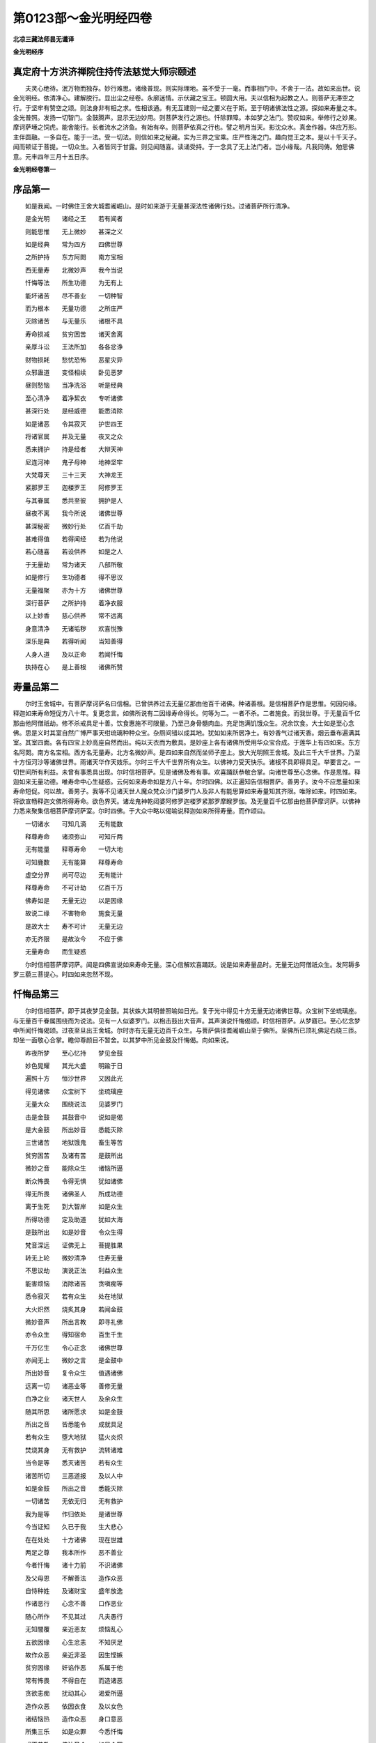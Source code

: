 第0123部～金光明经四卷
==========================

**北凉三藏法师昙无谶译**

**金光明经序**

真定府十方洪济禅院住持传法慈觉大师宗颐述
----------------------------------------

　　夫灵心绝待。泯万物而独存。妙行难思。诸缘普现。则实际理地。虽不受于一毫。而事相门中。不舍于一法。故如来出世。说金光明经。依清净心。建解脱行。显出尘之经卷。永廓迷情。示伏藏之宝王。顿圆大用。夫以信相为起教之人。则菩萨无滞空之行。于坚牢有赞空之颂。则法身非有相之求。性相该通。有无互建则一经之要义在于斯。至于明诸佛法性之源。探如来寿量之本。金光普照。发扬一切智门。金鼓腾声。显示无边妙用。则菩萨发行之源也。忏除罪障。本如梦之法门。赞叹如来。举修行之妙果。摩诃萨埵之饲虎。能舍能行。长者流水之济鱼。有始有卒。则菩萨依真之行也。譬之明月当天。影沈众水。真金作器。体应万形。主伴圆融。一多自在。能于一法。受一切法。则信如来之秘藏。实为三界之宝乘。庄严性海之门。趣向觉王之本。是以十千天子。闻而顿证于菩提。一切众生。入者皆同于甘露。则见闻随喜。读诵受持。于一念具了无上法门者。岂小缘哉。凡我同俦。勉思佛意。元丰四年三月十五日序。

**金光明经卷第一**

序品第一
--------

　　如是我闻。一时佛住王舍大城耆阇崛山。是时如来游于无量甚深法性诸佛行处。过诸菩萨所行清净。

　　是金光明　　诸经之王　　若有闻者

　　则能思惟　　无上微妙　　甚深之义

　　如是经典　　常为四方　　四佛世尊

　　之所护持　　东方阿閦　　南方宝相

　　西无量寿　　北微妙声　　我今当说

　　忏悔等法　　所生功德　　为无有上

　　能坏诸苦　　尽不善业　　一切种智

　　而为根本　　无量功德　　之所庄严

　　灭除诸苦　　与无量乐　　诸根不具

　　寿命损减　　贫穷困苦　　诸天舍离

　　亲厚斗讼　　王法所加　　各各忿诤

　　财物损耗　　愁忧恐怖　　恶星灾异

　　众邪蛊道　　变怪相续　　卧见恶梦

　　昼则愁恼　　当净洗浴　　听是经典

　　至心清净　　着净絜衣　　专听诸佛

　　甚深行处　　是经威德　　能悉消除

　　如是诸恶　　令其寂灭　　护世四王

　　将诸官属　　并及无量　　夜叉之众

　　悉来拥护　　持是经者　　大辩天神

　　尼连河神　　鬼子母神　　地神坚牢

　　大梵尊天　　三十三天　　大神龙王

　　紧那罗王　　迦楼罗王　　阿修罗王

　　与其眷属　　悉共至彼　　拥护是人

　　昼夜不离　　我今所说　　诸佛世尊

　　甚深秘密　　微妙行处　　亿百千劫

　　甚难得值　　若得闻经　　若为他说

　　若心随喜　　若设供养　　如是之人

　　于无量劫　　常为诸天　　八部所敬

　　如是修行　　生功德者　　得不思议

　　无量福聚　　亦为十方　　诸佛世尊

　　深行菩萨　　之所护持　　着净衣服

　　以上妙香　　慈心供养　　常不远离

　　身意清净　　无诸垢秽　　欢喜悦豫

　　深乐是典　　若得听闻　　当知善得

　　人身人道　　及以正命　　若闻忏悔

　　执持在心　　是上善根　　诸佛所赞

寿量品第二
----------

　　尔时王舍城中。有菩萨摩诃萨名曰信相。已曾供养过去无量亿那由他百千诸佛。种诸善根。是信相菩萨作是思惟。何因何缘。释迦如来寿命短促方八十年。复更念言。如佛所说有二因缘寿命得长。何等为二。一者不杀。二者施食。而我世尊。于无量百千亿那由他阿僧祇劫。修不杀戒具足十善。饮食惠施不可限量。乃至己身骨髓肉血。充足饱满饥饿众生。况余饮食。大士如是至心念佛。思是义时其室自然广博严事天绀琉璃种种众宝。杂厕间错以成其地。犹如如来所居净土。有妙香气过诸天香。烟云垂布遍满其室。其室四面。各有四宝上妙高座自然而出。纯以天衣而为敷具。是妙座上各有诸佛所受用华众宝合成。于莲华上有四如来。东方名阿閦。南方名宝相。西方名无量寿。北方名微妙声。是四如来自然而坐师子座上。放大光明照王舍城。及此三千大千世界。乃至十方恒河沙等诸佛世界。雨诸天华作天妓乐。尔时三千大千世界所有众生。以佛神力受天快乐。诸根不具即得具足。举要言之。一切世间所有利益。未曾有事悉具出现。尔时信相菩萨。见是诸佛及希有事。欢喜踊跃恭敬合掌。向诸世尊至心念佛。作是思惟。释迦如来无量功德。唯寿命中心生疑惑。云何如来寿命如是方八十年。尔时四佛。以正遍知告信相菩萨。善男子。汝今不应思量如来寿命短促。何以故。善男子。我等不见诸天世人魔众梵众沙门婆罗门人及非人有能思算如来寿量知其齐限。唯除如来。时四如来。将欲宣畅释迦文佛所得寿命。欲色界天。诸龙鬼神乾闼婆阿修罗迦楼罗紧那罗摩睺罗伽。及无量百千亿那由他菩萨摩诃萨。以佛神力悉来聚集信相菩萨摩诃萨室。尔时四佛。于大众中略以偈喻说释迦如来所得寿量。而作颂曰。

　　一切诸水　　可知几滴　　无有能数

　　释尊寿命　　诸须弥山　　可知斤两

　　无有能量　　释尊寿命　　一切大地

　　可知鹿数　　无有能算　　释尊寿命

　　虚空分界　　尚可尽边　　无有能计

　　释尊寿命　　不可计劫　　亿百千万

　　佛寿如是　　无量无边　　以是因缘

　　故说二缘　　不害物命　　施食无量

　　是故大士　　寿不可计　　无量无边

　　亦无齐限　　是故汝今　　不应于佛

　　无量寿命　　而生疑惑

　　尔时信相菩萨摩诃萨。闻是四佛宣说如来寿命无量。深心信解欢喜踊跃。说是如来寿量品时。无量无边阿僧祇众生。发阿耨多罗三藐三菩提心。时四如来忽然不现。

忏悔品第三
----------

　　尔时信相菩萨。即于其夜梦见金鼓。其状姝大其明普照喻如日光。复于光中得见十方无量无边诸佛世尊。众宝树下坐琉璃座。与无量百千眷属围绕而为说法。见有一人似婆罗门。以枹击鼓出大音声。其声演说忏悔偈颂。时信相菩萨。从梦寤已。至心忆念梦中所闻忏悔偈颂。过夜至旦出王舍城。尔时亦有无量无边百千众生。与菩萨俱往耆阇崛山至于佛所。至佛所已顶礼佛足右绕三匝。却坐一面敬心合掌。瞻仰尊颜目不暂舍。以其梦中所见金鼓及忏悔偈。向如来说。

　　昨夜所梦　　至心忆持　　梦见金鼓

　　妙色晃耀　　其光大盛　　明踰于日

　　遍照十方　　恒沙世界　　又因此光

　　得见诸佛　　众宝树下　　坐琉璃座

　　无量大众　　围绕说法　　见婆罗门

　　击是金鼓　　其鼓音中　　说如是偈

　　是大金鼓　　所出妙音　　悉能灭除

　　三世诸苦　　地狱饿鬼　　畜生等苦

　　贫穷困苦　　及诸有苦　　是鼓所出

　　微妙之音　　能除众生　　诸恼所逼

　　断众怖畏　　令得无惧　　犹如诸佛

　　得无所畏　　诸佛圣人　　所成功德

　　离于生死　　到大智岸　　如是众生

　　所得功德　　定及助道　　犹如大海

　　是鼓所出　　如是妙音　　令众生得

　　梵音深远　　证佛无上　　菩提胜果

　　转无上轮　　微妙清净　　住寿无量

　　不思议劫　　演说正法　　利益众生

　　能害烦恼　　消除诸苦　　贪嗔痴等

　　悉令寂灭　　若有众生　　处在地狱

　　大火炽然　　烧炙其身　　若闻金鼓

　　微妙音声　　所出言教　　即寻礼佛

　　亦令众生　　得知宿命　　百生千生

　　千万亿生　　令心正念　　诸佛世尊

　　亦闻无上　　微妙之言　　是金鼓中

　　所出妙音　　复令众生　　值遇诸佛

　　远离一切　　诸恶业等　　善修无量

　　白净之业　　诸天世人　　及余众生

　　随其所思　　诸所愿求　　如是金鼓

　　所出之音　　皆悉能令　　成就具足

　　若有众生　　堕大地狱　　猛火炎炽

　　焚烧其身　　无有救护　　流转诸难

　　当令是等　　悉灭诸苦　　若有众生

　　诸苦所切　　三恶道报　　及以人中

　　如是金鼓　　所出之音　　悉能灭除

　　一切诸苦　　无依无归　　无有救护

　　我为是等　　作归依处　　是诸世尊

　　今当证知　　久已于我　　生大悲心

　　在在处处　　十方诸佛　　现在世雄

　　两足之尊　　我本所作　　恶不善业

　　今者忏悔　　诸十力前　　不识诸佛

　　及父母恩　　不解善法　　造作众恶

　　自恃种姓　　及诸财宝　　盛年放逸

　　作诸恶行　　心念不善　　口作恶业

　　随心所作　　不见其过　　凡夫愚行

　　无知闇覆　　亲近恶友　　烦恼乱心

　　五欲因缘　　心生忿恚　　不知厌足

　　故作众恶　　亲近非圣　　因生悭嫉

　　贫穷因缘　　奸谄作恶　　系属于他

　　常有怖畏　　不得自在　　而造诸恶

　　贪欲恚痴　　扰动其心　　渴爱所逼

　　造作众恶　　依因衣食　　及以女色

　　诸结恼热　　造作众恶　　身口意恶

　　所集三乐　　如是众罪　　今悉忏悔

　　或不恭敬　　佛法圣众　　如是众罪

　　今悉忏悔　　或不恭敬　　缘觉菩萨

　　如是众罪　　今悉忏悔　　以无智故

　　诽谤正法　　不知恭敬　　父母尊长

　　如是众罪　　今悉忏悔　　愚惑所覆

　　骄慢放逸　　因贪恚痴　　造作诸恶

　　如是众罪　　今悉忏悔　　我今供养

　　无量无边　　二千大千　　世界诸佛

　　我当拔济　　十方一切　　无量众生

　　所有诸苦　　我当安止　　不可思议

　　阿僧祇众　　令住十地　　已得安止

　　住十地者　　悉令具足　　如来正觉

　　为一众生　　亿劫修行　　使无量众

　　令度苦海　　我当为是　　诸众生等

　　演说微妙　　甚深悔法　　所谓金光

　　灭除诸恶　　千劫所作　　极重恶业

　　若能至心　　一忏悔者　　如是众罪

　　悉皆灭尽　　我今已说　　忏悔之法

　　是金光明　　清净微妙　　速能灭除

　　一切业障　　我当安止　　住于十地

　　十种珍宝　　以为脚足　　成佛无上

　　功德光明　　令诸众生　　度三有海

　　诸佛所有　　甚深法藏　　不可思议

　　无量功德　　一切种智　　愿悉具足

　　百千禅定　　根力觉道　　不可思议

　　诸陀罗尼　　十力世尊　　我当成就

　　诸佛世尊　　有大慈悲　　当证微诚

　　哀受我悔　　若我百劫　　所作众恶

　　以是因缘　　生大忧苦　　贫穷困乏

　　愁热惊惧　　怖畏恶业　　心常怯劣

　　在在处处　　暂无欢乐　　十方现在

　　大悲世尊　　能除众生　　一切怖畏

　　愿当受我　　诚心忏悔　　令我恐惧

　　悉得消除　　我之所有　　烦恼业垢

　　惟愿现在　　诸佛世尊　　以大悲水

　　洗除令净　　过去诸恶　　今悉忏悔

　　现所作罪　　诚心发露　　所未作者

　　更不敢作　　已作之业　　不敢覆藏

　　身业三种　　口业有四　　意三业行

　　今悉忏悔　　身口所作　　及以意思

　　十种恶业　　一切忏悔　　远离十恶

　　修行十善　　安止十住　　逮十力尊

　　所造恶业　　应受恶报　　今于佛前

　　诚心忏悔　　若此国土　　及余世界

　　所有善法　　悉以回向　　我所修行

　　身口意业　　愿于来世　　证无上道

　　若在诸有　　六趣险难　　愚痴无智

　　造作众恶　　今于佛前　　皆悉忏悔

　　世间所有　　生死险难　　种种淫欲

　　愚烦恼难　　如是诸难　　我今忏悔

　　心轻躁难　　近恶友难　　三有险难

　　及三毒难　　遇无难难　　值好时难

　　修功德难　　值佛亦难　　如是诸难

　　今悉忏悔　　诸佛世尊　　我所依止

　　是故我今　　敬礼佛海　　金色晃耀

　　犹如须弥　　是故我今　　顶礼最胜

　　其色无上　　如天真金　　眼目清净

　　如绀琉璃　　功德威神　　名称显著

　　佛日大悲　　灭一切闇　　善净无垢

　　离诸尘翳　　无上佛日　　大光普照

　　烦恼火炽　　令心焦热　　唯佛能除

　　如月清凉　　三十二相　　八十种好

　　庄严其身　　视之无厌　　功德巍巍

　　明网显耀　　安住三界　　如日照世

　　犹如琉璃　　净无瑕秽　　妙色广大

　　种种各异　　其色红赤　　如日初出

　　颇梨白银　　校饰光网　　如是种种

　　庄严佛日　　三有之中　　生死大海

　　潦水波荡　　恼乱我心　　其味苦毒

　　最为粗涩　　如来网明　　能令枯涸

　　妙身庄严　　相好殊特　　金色光明

　　遍照一切　　智慧大海　　弥满三界

　　是故我今　　稽首敬礼　　如大海水

　　其量难知　　大地微尘　　不可称计

　　诸须弥山　　难可度量　　虚空边际

　　亦不可得　　诸佛亦尔　　功德无量

　　一切有心　　无能知者　　于无量劫

　　极心思惟　　不能得知　　佛功德边

　　大地诸山　　尚可知量　　毛滴海水

　　亦可知数　　诸佛功德　　无能知者

　　相好庄严　　名称赞叹　　如是功德

　　令众皆得　　我以善业　　诸因缘故

　　来世不久　　成于佛道　　讲宣妙法

　　利益众生　　度脱一切　　无量诸苦

　　摧伏诸魔　　及其眷属　　转于无上

　　清净法轮　　住寿无量　　不思议劫

　　充足众生　　甘露法味　　我当具足

　　六波罗蜜　　犹如过佛　　之所成就

　　断诸烦恼　　除一切苦　　悉灭贪欲

　　及恚痴等　　我当忆念　　宿命之事

　　百生千生　　千万亿生　　常当至心

　　正念诸佛　　所说微妙　　无上正法

　　我因善业　　常值诸佛　　远离诸恶

　　修诸善业　　一切世界　　所有众生

　　无量苦恼　　我当悉灭　　若有众生

　　诸根毁坏　　不具足者　　悉令具足

　　十方世界　　所有病苦　　羸瘦顿乏

　　无救护者　　悉令解脱　　如是诸苦

　　还得势力　　平复如本　　若犯王法

　　临当刑戮　　无量怖畏　　愁忧苦恼

　　如是之人　　悉令解脱　　若受鞭挞

　　系缚枷锁　　种种苦事　　逼切其身

　　无量百千　　愁忧惊畏　　种种恐惧

　　扰乱其心　　如是无边　　诸苦恼等

　　愿使一切　　悉得解脱　　若有众生

　　饥渴所恼　　令得种种　　甘美饮食

　　盲者得视　　聋者得听　　哑者得言

　　裸者得衣　　贫穷之者　　即得宝藏

　　仓库盈溢　　无所乏少　　一切皆受

　　安隐快乐　　乃至无有　　一人受苦

　　众生相视　　和颜悦色　　形貌端严

　　人所喜见　　心常思念　　他人善事

　　饮食饱满　　功德具足　　随诸众生

　　之所思念　　皆愿令得　　种种妓乐

　　箜篌筝笛　　琴瑟鼓吹　　如是种种

　　微妙音声　　江河池沼　　流泉诸水

　　金华遍布　　及优钵罗　　随诸众生

　　之所思念　　即得种种　　衣服饮食

　　钱财珍宝　　金银琉璃　　真珠璧玉

　　杂厕璎珞　　愿诸众生　　不闻恶声

　　乃至无有　　可恶见者　　愿诸众生

　　色貌微妙　　各各相于　　共相爱念

　　世间所有　　资生之具　　随其所念

　　悉令具足　　愿诸众生　　诸所求索

　　如其所须　　应念即得　　香华诸树

　　常于三时　　雨细末香　　及涂身香

　　众生受者　　欢喜快乐　　愿诸众生

　　常得供养　　不可思议　　十方诸佛

　　无上妙法　　清净无垢　　及诸菩萨

　　声闻大众　　愿诸众生　　常得远离

　　三恶八难　　值无难处　　觐睹诸佛

　　无上之王　　愿诸众生　　常生尊贵

　　多饶财宝　　安隐丰乐　　上妙色像

　　庄严其身　　功德成就　　有大名称

　　愿诸女人　　皆成男子　　具足智慧

　　精勤不懈　　一切皆行　　菩萨之道

　　勤心修习　　六波罗蜜　　常见十方

　　无量诸佛　　坐宝树下　　琉璃座上

　　安住禅定　　自在快乐　　演说正法

　　众所乐闻　　若我现在　　及过去世

　　所作恶业　　诸有险难　　应得恶果

　　不适意者　　愿悉灭尽　　令无有余

　　若诸众生　　三有系缚　　生死罗网

　　弥密坚固　　愿以智刀　　割断破裂

　　除诸苦恼　　早成菩提　　若此阎浮

　　及余他方　　无量世界　　所有众生

　　所作种种　　善妙功德　　我今深心

　　随其欢喜　　我今以此　　随喜功德

　　及身口意　　所作善业　　愿于来世

　　成无上道　　得净无垢　　吉祥果报

　　若有敬礼　　赞叹十力　　信心清净

　　无诸疑网　　能作如是　　所说忏悔

　　便得超越　　六十劫罪　　诸善男子

　　及善女人　　诸王刹利　　婆罗门等

　　若有恭敬　　合掌向佛　　称叹如来

　　并赞此偈　　在在生处　　常识宿命

　　诸根具足　　清净端严　　种种功德

　　悉皆成就　　在在处处　　常为国王

　　辅相大臣　　之行恭敬　　非于一佛

　　五佛十佛　　种诸功德　　闻是忏悔

　　若于无量　　百千万亿　　诸佛如来

　　种诸善根　　然后乃得　　闻是忏悔

赞叹品第四
----------

　　尔时佛告地神坚牢。善女天。过去有王名金龙尊。常以赞叹。赞叹去来现在诸佛。

　　我今尊重　　敬礼赞叹　　去来现在

　　十方诸佛　　诸佛清净　　微妙寂灭

　　色中上色　　金光照耀　　于诸声中

　　佛声最上　　犹如大梵　　深远雷音

　　其发绀黑　　光螺焰起　　蜂翠孔雀

　　色不得喻　　其齿鲜白　　犹如珂雪

　　显发金颜　　分齐分明　　其目修广

　　清净无垢　　如青莲华　　映水开敷

　　舌相广长　　形色红辉　　光明照耀

　　如华初生　　眉间毫相　　白如珂月

　　右旋润泽　　如净琉璃　　眉细修扬

　　形如月初　　其色黑耀　　过于蜂王

　　鼻高圆直　　如铸金铤　　微妙柔软

　　当于面门　　如来胜相　　次第最上

　　得味真正　　无与等者　　一一毛孔

　　一毛旋生　　软细绀青　　犹孔雀项

　　即于生时　　身放大光　　普照十方

　　无量国土　　灭尽三界　　一切诸苦

　　令诸众生　　悉受快乐　　地狱畜生

　　及以饿鬼　　诸人天等　　安隐无患

　　悉灭一切　　无量恶趣　　身色微妙

　　如融金聚　　面貌清净　　如月盛满

　　佛身明耀　　如日初出　　进止威仪

　　犹如师子　　修臂下垂　　立过于膝

　　犹如风动　　娑罗树枝　　圆光一寻

　　能照无量　　犹如聚集　　百千日月

　　佛身净妙　　无诸垢秽　　其明普照

　　一切佛刹　　佛光巍巍　　明焰炽盛

　　悉能隐蔽　　无量日月　　佛日灯炬

　　照无量界　　皆令众生　　寻光见佛

　　本所修习　　百千行业　　聚集功德

　　庄严佛身　　臂佣纤圆　　如象王鼻

　　手足净软　　敬爱无厌　　去来诸佛

　　数如微尘　　现在诸佛　　亦复如是

　　如是如来　　我今悉礼　　身口清净

　　意亦如是　　以妙香华　　供养奉献

　　百千功德　　赞咏歌叹　　设以百舌

　　于千劫中　　叹佛功德　　不能得尽

　　如来所有　　现世功德　　种种深固

　　微妙第一　　设复千舌　　欲赞一佛

　　尚不能尽　　功德少分　　况欲叹美

　　诸佛功德　　大地及天　　以为大海

　　乃至有顶　　满其中水　　尚以一毛

　　知其滴数　　无有能知　　佛一功德

　　我今以礼　　赞叹诸佛　　身口意业

　　悉皆清净　　一切所修　　无量善业

　　与诸众生　　证无上道　　如是人王

　　赞叹佛已　　复作如是　　无量誓愿

　　若我来世　　无量无边　　阿僧祇劫

　　在在生处　　常于梦中　　见妙金鼓

　　得闻忏悔　　深奥之声　　今所赞叹

　　面貌清净　　愿我来世　　亦得如是

　　诸佛功德　　不可思议　　于百千劫

　　甚难得值　　愿于当来　　无量之世

　　夜则梦见　　昼如实说　　我当具足

　　修行六度　　济拔众生　　越于苦海

　　然后我身　　成无上道　　令我世界

　　无与等者　　奉贡金鼓　　赞佛因缘

　　以此果报　　当来之世　　值释迦佛

　　得受记莂　　并令二子　　金龙金光

　　常生我家　　同共受记　　若有众生

　　无救护者　　众苦逼切　　无所依止

　　我于当来　　为是等辈　　作大救护

　　及依止处　　能除众苦　　悉令灭尽

　　施与众生　　诸善安乐　　我未来世

　　行菩萨道　　不计劫数　　如尽本际

　　以此金光　　忏悔因缘　　使我恶海

　　及以业海　　烦恼大海　　悉竭无余

　　我功德海　　愿悉成就　　智慧大海

　　清净具足　　无量功德　　助菩提道

　　犹如大海　　珍宝具足　　以此金光

　　忏悔力故　　菩提功德　　光明无碍

　　慧光无垢　　照彻清净　　我当来世

　　身光普照　　功德威神　　光明焰盛

　　于三界中　　最胜殊特　　诸功德力

　　无所减少　　当度众生　　越于苦海

　　并复安置　　功德大海　　来世多劫

　　行菩提道　　如昔诸佛　　行菩提者

　　三世诸佛　　净妙国土　　诸佛至尊

　　无量功德　　令我来世　　得此殊异

　　功德净土　　如佛世尊　　信相当知

　　尔时国王　　金龙尊者　　则汝身是

　　尔时二子　　金龙金光　　今汝二子

　　银相等是

空品第五
--------

　　无量余经　　已广说空　　是故此中

　　略而解说　　众生根钝　　鲜于智慧

　　不能广知　　无量空义　　故此尊经

　　略而说之　　异妙方便　　种种因缘

　　为钝根故　　起大悲心　　今我演说

　　此妙经典　　如我所解　　知众生意

　　是身虚伪　　犹如空聚　　六入村落

　　结贼所止　　一切自住　　各不相知

　　眼根受色　　耳分别声　　鼻嗅诸香

　　舌嗜于味　　所有身根　　贪受诸触

　　意根分别　　一切诸法　　六情诸根

　　各各自缘　　诸尘境界　　不行他缘

　　心如幻化　　驰骋六情　　而常妄想

　　分别诸法　　犹如世人　　驰走空聚

　　六贼所害　　愚不知避　　心常依止

　　六根境界　　各各自知　　所伺之处

　　随行色声　　香味触法　　心处六情

　　如鸟投网　　其心在在　　常处诸根

　　随逐诸尘　　无有暂舍　　身空虚伪

　　不可长养　　无有诤讼　　亦无正主

　　从诸因缘　　和合而有　　无有坚实

　　妄想故起　　业力机关　　假为空聚

　　地水火风　　合集成立　　随时增减

　　共相残害　　犹如四蛇　　同处一箧

　　四大蚖蛇　　其性各异　　二上二下

　　诸方亦二　　如是蛇大　　悉灭无余

　　地水二蛇　　其性沉下　　风火二蛇

　　性轻上升　　心识二性　　躁动不停

　　随业受报　　人天诸趣　　随所作业

　　而堕诸有　　水火风种　　散灭坏时

　　大小不净　　盈流于外　　体生诸虫

　　无可爱乐　　捐弃冢间　　如杇败木

　　善女当观　　诸法如是　　何处有人

　　及以众生　　本性空寂　　无明故有

　　如是诸大　　一一不实　　本自不生

　　性无和合　　以是因缘　　我说诸大

　　从本不实　　和合而有　　无明体相

　　本自不有　　妄想因缘　　和合而有

　　无所有故　　假名无明　　是故我说

　　名曰无明　　行识名色　　六入触受

　　爱取有生　　老死愁恼　　众苦行众

　　不可思议　　生死无际　　轮转不息

　　本无有生　　亦无和合　　不善思惟

　　心行所造　　我断一切　　诸见缠等

　　以智慧刀　　裂烦恼网　　五阴舍宅

　　观悉空寂　　证无上道　　微妙功德

　　开甘露门　　示甘露器　　入甘露城

　　处甘露室　　令诸众生　　食甘露味

　　吹大法螺　　击大法鼓　　然大法炬

　　雨胜法雨　　我今摧伏　　一切怨结

　　竖立第一　　微妙法幢　　度诸众生

　　于生死海　　永断三恶　　无量苦恼

　　烦恼炽然　　烧诸众生　　无有救护

　　无所依止　　我以甘露　　清凉美味

　　充足是辈　　令离焦热　　于无量劫

　　遵修诸行　　供养恭敬　　诸佛世尊

　　坚固修习　　菩提之道　　求于如来

　　真实法身　　舍诸所重　　肢节手足

　　头目髓脑　　所爱妻子　　钱财珍宝

　　真珠璎珞　　金银琉璃　　种种异物

**金光明经卷第二**

四天王品第六
------------

　　尔时毗沙门天王。提头赖吒天王。毗留勒叉天王。毗留博叉天王。俱从座起偏袒右肩。右膝着地胡跪合掌。白佛言。世尊。是金光明微妙经典众经之王。诸佛世尊之所护念。庄严菩萨深妙功德。常为诸天之所恭敬。能令天王心生欢喜。亦为护世之所赞叹。此经能照诸天宫殿。是经能与众生快乐。是经能令地狱饿鬼畜生诸河焦干枯竭。是经能除一切怖畏。是经能却他方怨贼。是经能除谷贵饥馑。是经能愈一切疫病。是经能灭恶星变异。是经能除一切忧恼。举要言之。是经能灭一切众生无量无边百千苦恼。世尊。是金光明微妙经典。若在大众广宣说时。我等四王及余眷属。闻此甘露无上法味。增益身力心进勇锐具诸威德。世尊。我等四王。能说正法修行正法。为世法王以法治世。世尊。我等四王及天龙鬼神。乾闼婆阿修罗迦楼罗紧那罗摩睺罗伽。以法治世。遮诸恶鬼啖精气者。世尊。我等四王二十八部诸鬼神等。及无量百千鬼神。以净天眼过于人眼。常观拥护此阎浮提。世尊。是故我等名护世王。若此国土有诸衰耗怨贼侵境饥馑疾疫种种艰难。若有比丘受持是经。我等四王当共劝请。令是比丘以我力故。疾往彼所国邑郡县。广宣流布是金光明微妙经典。令如是等种种百千衰耗之事悉皆灭尽。世尊。如诸国王所有土境。是持经者若至其国。是王应当往是人所听受如是微妙经典。闻已欢喜复当护念恭敬是人。世尊。我等四王。复当勤心拥护是王及国人民。为除衰患令得安隐。世尊。若有比丘比丘尼优婆塞优婆夷受持是经。若诸人王有能供给施其所安。我等四王。亦当令是王及国人民一切安隐具足无患。世尊。若有四众受持读诵是妙经典。若诸人王有能供养恭敬尊重赞叹。我等四王。亦复当令如是人王于诸王中常得第一供养恭敬尊重赞叹。亦令余王钦尚羡慕称赞其善。

　　尔时世尊赞叹护世四天王等。善哉善哉。汝等四王。过去已曾供养恭敬尊重赞叹无量百千万亿诸佛。于诸佛所种诸善根。说于正法修行正法。以法治世为人天王。汝等今日长夜利益于诸众生行大悲心。施与众生一切乐具。能遮诸恶勤与诸善。以是义故。若有人王能供养恭敬此金光明微妙经典。汝等正应如是护念。灭其苦恼与其安乐。汝等四王及诸眷属。无量无边百千鬼神。若能护念如是经者。即是护持去来现在诸佛正法。汝等四王及余天众百千鬼神。与阿修罗共战斗时。汝等诸天常得胜利。汝等若能护念此经。悉能消伏一切诸苦。所谓怨贼饥馑疾疫。若四部众有能受持读诵此经。汝等亦应勤心守护。为除衰恼施与安乐。尔时四王复白佛言。世尊。是金光明微妙经典。于未来世在所流布。若国土城邑郡县村落随所至处。若诸国王以天律治世。复能恭敬至心听受是妙经典。并复尊重供养供给持是经典四部之众以是因缘。我等时时得闻如是微妙经典。闻已即得增益身力。心进勇锐具诸威德。是故我等及无量鬼神。常当隐形随其妙典所流布处。而作拥护令无留难。亦当护念听是经典诸国王等及其人民。除其患难悉令安隐。他方怨贼亦使退散。若有人王听是经时。邻国怨敌兴如是念。当具四兵坏彼国土。世尊。以是经典威神力故。尔时邻敌更有异怨为作留难。于其境界起诸衰恼灾异疫病。尔时怨敌起如是等诸恶事已。备具四兵。发向是国规往讨罚我等尔时。当与眷属无量无边百千鬼神。隐蔽其形为作护助。令彼怨敌自然退散。起诸怖懅种种留难。彼国兵众尚不能到。况复当能有所破坏。

　　尔时佛赞四天王等。善哉善哉。汝等四王。乃能拥护我百千亿那由他劫所可修习阿耨多罗三藐三菩提。及诸人王受持是经恭敬供养者。为消衰患令其安乐。复能拥护宫殿舍宅城邑村落国土边疆。乃至怨贼悉令退散。灭其衰恼令得安隐。亦令一切阎浮提内所有诸王无诸凶衰斗讼之事。四王当知。此阎浮提八万四千城邑聚落。八万四千诸人王等。各于其国娱乐快乐。各各于国而得自在。于自所有钱财珍宝。各各自足不相侵夺。如其宿世所修集业随业受报。不生恶心贪求他国。各各自生利益之心。生于慈心安乐之心不诤讼心不破坏心无系缚心无楚挞心。各于其土自生爱乐。上下和睦犹如水乳。心相爱念增诸善根。以是因缘故。此阎浮提安隐丰乐。人民炽盛大地沃壤。阴阳调和时不越序。日月星宿不失常度。风雨随时无诸灾横。人民丰实自足于财心无贪吝。亦无嫉妒等行十善。其人寿终多生天上。天宫充满增益天众。若未来世有诸人王听是经典。及供养恭敬受持是经四部之众。是王则为安乐利益汝等四王及余眷属无量百千诸鬼神等。何以故。汝等四王。若得时时闻是经典。则为已得正法之水。服甘露味增益身力。心进勇锐具诸威德。是诸人王。若能至心听受是经。则为已能供养于我。若供养我则是供养过去未来现在诸佛。若能供养过去未来现在诸佛。则得无量不可思议功德之聚。以是因缘。是诸人王应得拥护。及后妃婇女中宫眷属诸王子等亦应得护。衰恼消灭快乐炽盛。宫殿堂宇安隐清净无诸灾变。护宅之神增长威德。亦受无量欢悦快乐。是诸国土所有人民。悉受种种五欲之乐。一切恶事悉皆消灭。

　　尔时四天王白佛言。世尊。未来之世若有人王。欲得护身及后妃婇女诸王子等宫殿屋宅。得第一护身所王领最为殊胜。具不可思议王者功德。欲得摄取无量福聚。国土无有他方怨贼。无诸忧恼及诸苦事。世尊。如是人王。不应放逸散乱其心。应生恭敬谦下之心。应当庄严第一微妙最胜宫宅。种种香汁持用洒地。散种种华敷大法座师子之座。兼以无量珍琦异物而为校饰。张施种种无数微妙幢幡宝盖。当净洗浴以香涂身。着好净衣缨络自严。坐卑小座不自高大。除去自在离诸放逸。谦下自卑除去骄慢。正念听受如是妙典。于说法者生世尊想。复于宫内后妃王子婇女眷属。生慈哀心和颜与语。劝以种种供养之具供养法师。是王尔时既劝化已。即生无量欢喜快乐。心怀悦豫倍复自励。不生疲倦多作利益。于说法者倍生恭敬。尔时佛告四天大王。尔时人王。应着白净鲜洁之衣。种种缨络齐整庄严。执持素白微妙上盖。服饰容仪不失常则。躬出奉迎说法之人。何以故。是王如是随其举足步步之中。即是供养值遇百千亿那由他诸佛世尊。复得超越如是等劫生死之难。复于来世尔所劫中。常得封受转轮王位。随其步步亦得如是现世功德不可思议自在之力。常得最胜极妙七宝人天宫殿。在在生处增益寿命。言语辩了人所信用。无所畏忌有大名称。常为人天之所恭敬。天上人中受上妙乐。得大势力具足威德。身色微妙端严第一。常值诸佛遇善知识。成就具足无量福聚。汝等四天王。如是人王。见如是等种种无量功德利益。是故此王应当躬出奉迎法师。若一由旬至百千由旬。于说法师应生佛想。应作是念。今日释迦如来正智。入于我宫受我供养为我说法我闻是法。即不退转于阿耨多罗三藐三菩提。已为得值百千万亿那由他佛。已为供养过去未来现在诸佛。已得毕竟三恶道苦。我今已种百千无量转轮圣王释梵之因。已种无边善根种子。已令无量百千万亿诸众生等度于生死。已集无量无边福聚。后宫眷属已得拥护。宫宅诸衰悉已消灭。国土无有怨贼棘刺。他方怨敌不能侵陵。汝等四王。如是人王。应作如是供养正法。清净听受是妙经典。及恭敬供养尊重赞叹持是经典四部之众。亦当回此所得最胜功德之分。施与汝等及余眷属诸天鬼神。聚集如是诸善功德。现世常得无量无边不可思议自在之利。威德势力成就具足。能以正法摧伏诸恶。尔时四王白佛言。世尊。若未来世有诸人王。作如是等恭敬正法。至心听受是妙经典。及恭敬供养尊重赞叹持是经典四部之众。严治舍宅香汁洒地。专心正念听说法时。我等四王亦当在中共听此法。愿诸人王为自利故。以己所得功德少分施与我等。世尊。是诸人王于说法者所坐之处。为我等故烧种种香供养是经。是妙香气。于一念顷即至我等诸天宫殿。其香即时变成香盖。其香微妙金色晃耀照我等宫释宫梵宫。大辩天神。功德天神。坚牢地神。散脂鬼神。最大将军。二十八部鬼神大将。摩醯首罗。金刚密迹。摩尼跋陀鬼神大将。鬼子母。与五百儿子周匝围绕。阿耨达龙王。娑竭罗龙王。如是等众。自于宫殿各各得闻是妙香气。及见香盖光明普照。是香盖光明亦照一切诸天宫殿。佛告四王。是香盖光明非但至汝四王宫殿。何以故。是诸人王手擎香炉。供养经时其香遍布。于一念顷遍至三千大千世界。百亿日月。百亿大海。百亿须弥山。百亿大铁围山小铁围山及诸山王。百亿四天下。百亿四天王。百亿三十三天。乃至百亿非想非非想天。于此三千大千世界。百亿三十三天。一切龙鬼。乾闼婆阿修罗迦楼罗紧那罗摩睺罗伽。宫殿虚空悉满种种香烟云盖。其盖金光亦照宫殿。如是三千大千世界。所有种种香烟云盖。皆是此经威神力故。是诸人王手擎香炉供养经时。种种香气。不但遍此三千大千世界。于一念顷亦遍十方无量无边恒河沙等百千万亿诸佛世界。于诸佛上虚空之中。亦成香盖。金光普照。亦复如是。诸佛世尊闻是妙香。见是香盖及金色光。于十方界恒河沙等诸佛世界。作如是等神力变化已。异口同音于说法者称赞。善哉善哉。大士。汝能广宣流布如是甚深微妙经典。则为成就无量无边不可思议功德之聚。若有闻是甚深经典所得功德则为不少。况持读诵为他众生开示分别演说其义。何以故。善男子。此金光明微妙经典。无量无边亿那由他诸菩萨等。若得闻者。即不退于阿耨多罗三藐三菩提。尔时十方无量无边恒河沙等。诸佛世界现在诸佛。异口同声作如是言。善男子。汝于来世必定当得坐于道场菩提树下。于三界中最尊最胜。出过一切众生之上。勤修力故受诸苦行。善能庄严菩提道场。能坏三千大千世界外道邪论。摧伏诸魔怨贼异形。觉了诸法第一寂灭清净无垢甚深无上菩提之道。善男子。汝已能坐金刚座处。转于无上诸佛所赞十二种行甚深法轮。能击无上最大法鼓。能吹无上极妙法螺。能竖无上最胜法幢。能然无上极明法炬。能雨无上甘露法雨。能断无量烦恼怨结。能令无量百千万亿那由他众。度于无涯可畏大海。解脱生死无际轮转。值遇无量百千万亿那由他佛。

　　尔时四天王复白佛言。世尊。是金光明微妙经典。能得未来现在种种无量功德。是故人王。若得闻是微妙经典。则为已于百千万亿无量佛所种诸善根。我以敬念是人王故。复见无量福德利故。我等四王及余眷属无量百千万亿鬼神。于自宫殿见是种种香烟云盖瑞应之时。我当隐蔽不现其身。为听法故。当至是王所至宫殿讲法之处。大梵天王。释提桓因。大辩天神。功德天神。坚牢地神。散脂鬼神。大将军等。二十八部鬼神。大将摩醯首罗。金刚密迹。摩尼跋陀鬼神。大将鬼子母及五百儿子。周匝围绕。阿耨达龙王。娑竭罗龙王。无量百千万亿那由他鬼神诸天。如是等众为听法故。悉自隐蔽不现其身。至是人王所止宫殿讲法之处。世尊。我等四王及余眷属无量鬼神。悉当同心以是人王为善知识。同共一行善相应行。能为无上大法施主。以甘露味充足我等。我等应当拥护是王。除其衰患令得安隐。及其宫宅国土城邑。诸恶灾患悉令消灭。世尊。若有人王。于此经典心生舍离不乐听闻。其心不欲恭敬供养尊重赞叹。若四部众有受持读诵讲说之者。亦复不能恭敬供养尊重赞叹。我等四王及余眷属无量鬼神。即便不得闻此正法。背甘露味失大法利。无有势力及以威德。减损天众增长恶趣。世尊。我等四王及无量鬼神舍其国土。不但我等。亦有无量守护国土诸旧善神皆悉舍去。我等诸王及诸鬼神既舍离已。其国当有种种灾异。一切人民失其善心。唯有系缚嗔恚斗诤。互相破坏多诸疾疫。彗星现怪流星崩落。五星诸宿违失常度。两日并现日月薄蚀。白黑恶虹数数出现。大地震动发大音声。暴风恶雨无日不有。谷米勇贵饥馑冻饿。多有他方怨贼侵掠其国。人民多受苦恼。其地无有可爱乐处。世尊。我等四王及诸无量百千鬼神。并守国土诸旧善神。远离去时生如是等无量恶事。世尊。若有人王。欲得自护及王国土多受安乐。欲令国土一切众生悉皆成就具足快乐。欲得摧伏一切外敌。欲得拥护一切国土。欲以正法正治国土。欲得除灭众生怖畏。世尊。是人王等。应当必定听是经典。及恭敬供养读诵受持是经典者。我等四王及无量鬼神。以是法食善根因缘。得服甘露无上法味。增长身力心进勇锐增益诸天。何以故。以是人王至心听受是经典故。如诸梵天说出欲论。释提桓因种种善论。五通之人神仙之论。世尊。梵天释提桓因五神通人。虽有百千亿那由他无量胜论。是金光明于中最胜。所以者何。如来说是金光明经。为众生故。为令一切阎浮提内诸人王等以正法治。为与一切众生安乐。为欲爱护一切众生。欲令众生无诸苦恼。无有他方怨贼棘刺。所有诸恶背而不向。欲令国土无有忧恼。以正法教无有诤讼。是故人王各于国土。应然法炬炽然正法增益天众。我等四王及无量鬼神。阎浮提内诸天善神。以是因缘。得服甘露法味充足。得大威德进力具足。阎浮提内安隐丰乐。人民炽盛安乐其处。复于来世无量百千不可思议那由他劫。常受微妙第一快乐。复得值遇无量诸佛种诸善根。然后证成阿耨多罗三藐三菩提。得如是等无量功德。悉是如来正遍知说。如来过于百千亿那由他诸梵天等。以大悲力故。亦过无量百千亿那由他释提桓因。以苦行力故。是故如来为诸众生。演说如是金光明经。若阎浮提一切众生及诸人王。世间出世间所作国事。所造世论皆因此经。欲令众生得安乐故。释迦如来示现是经广宣流布。世尊。以是因缘故。是诸人王。应当必定听定供养恭敬尊重赞叹是经。尔时佛复告四天王。汝等四王及余眷属。无量百千那由他鬼神。是诸人王。若能至心听是经典供养恭敬尊重赞叹。汝等四王。正应拥护灭其衰患而与安乐。若有人能广宣流布如是妙典。于人天中大作佛事。能大利益无量众生。如是之人。汝等四王。必当拥护莫令他缘而得扰乱。令心恬静受于快乐。续复当得广宣是经。尔时四天王。即从座起偏袒右肩。右膝着地长跪合掌。于世尊前以偈赞曰。

　　佛月清净　　满足庄严　　佛日晖曜

　　放千光明　　如来面目　　最上明净

　　齿白无垢　　如莲华根　　功德无量

　　犹如大海　　智渊无边　　法水具足

　　百千三昧　　无有缺减　　足下平满

　　千辐相现　　足指网缦　　犹如鹅王

　　光明晃耀　　如宝山王　　微妙清净

　　如炼真金　　所有福德　　不可思议

　　佛功德山　　我今敬礼　　佛真法身

　　犹如虚空　　应物现形　　如水中月

　　无有障碍　　如焰如化　　是故我今

　　稽首佛月

　　尔时世尊。以偈答曰。

　　此金光明　　诸经之王　　甚深最胜

　　为无有上　　十力世尊　　之所宣说

　　汝等四王　　应当勤护　　以是因缘

　　是深妙典　　能与众生　　无量快乐

　　为诸众生　　安乐利益　　故久流布

　　于阎浮提　　能灭三十　　大千世界

　　所有恶趣　　无量诸苦　　阎浮提内

　　诸人王等　　心生慈愍　　正法治世

　　若能流布　　此妙经典　　则令其土

　　安隐丰熟　　所有众生　　悉受快乐

　　若有人王　　欲爱己身　　及其国土

　　欲令丰盛　　应当至心　　净洁洗浴

　　往法会所　　听受是经　　是经能作

　　所有善事　　摧伏一切　　内外怨贼

　　复能除灭　　无量怖畏　　是诸经王

　　能与一切　　无量众生　　安隐快乐

　　譬如宝树　　在人家中　　悉能出生

　　一切珍宝　　是妙经典　　亦复如是

　　悉能出生　　诸王功德　　如清冷水

　　能除渴乏　　是妙经典　　亦复如是

　　能除诸王　　功德渴乏　　譬如珍宝

　　异物箧器　　悉在于手　　随意所用

　　是金光明　　亦复如是　　随意能与

　　诸王法宝　　是金光明　　微妙经典

　　常为诸天　　恭敬供养　　亦为护世

　　四大天王　　威神势力　　之所护持

　　十方诸佛　　常念是经　　若有演说

　　称赞善哉　　亦有百千　　无量鬼神

　　从十方来　　拥护是人　　若有得闻

　　是妙经典　　心生欢喜　　踊跃无量

　　阎浮提内　　无量大众　　皆悉欢喜

　　集听是经　　听是经故　　具诸威德

　　增益天众　　精气身力

　　尔时四天王闻是偈已。白佛言。世尊。我从昔来未曾得闻如是微妙寂灭之法。我闻是已心生悲喜涕泪交流。举身战动肢节怡解。复得无量不可思议具足妙乐。以天曼陀罗华摩诃曼陀罗华。供养奉散于如来上。作如是等供养佛已。复白佛言。世尊。我等四王。各各自有五百鬼神。常当随逐是说法者而为守护。

大辩天品第七
------------

　　尔时大辩天白佛言。世尊。是说法者。我当益其乐说辩才。令其所说庄严次第善得大智。若是经中有失文字句义违错。我能令是说法比丘次第还得。能与总持令不忘失。若有众生于百千佛所种诸善根。是说法者为是等故。于阎浮提广宣流布是妙经典令不断绝。复令无量无边众生得闻是经。当令是等悉得猛利不可思议大智慧聚不可称量福德之报。善解无量种种方便。善能辩畅一切诸论。善知世间种种技术。能出生死得不退转。必定疾得阿耨多罗三藐三菩提。

功德天品第八
------------

　　尔时功德天白佛言。世尊。是说法者。我当随其所须之物。衣服饮食卧具医药及余资产。供给是人无所乏少。令心安住昼夜欢乐。正念思惟是经章句分别深义。若有众生于百千佛所种诸善根。是说法者为是等故。于阎浮提广宣流布是妙经典令不断绝。是诸众生听是经已。于未来世无量百千那由他劫。常在天上人中受乐。值遇诸佛。速成阿耨多罗三藐三菩提。三恶道苦悉毕无余。世尊。我已于过去宝华功德海琉璃金山照明如来应供正遍知明行足善逝世间解无上士调御丈夫天人师佛世尊所种诸善根。是故我今随所念方。随所视方。随所至方。能令无量百千众生受诸快乐。若衣服饮食资生之具。金银七宝。真珠琉璃珊瑚琥珀壁玉珂贝。悉无所乏。若有人能称金光明微妙经典。为我供养诸佛世尊。三称我名烧香供养。供养佛已别以香华种种美味。供施于我洒散诸方。当知是人即能聚集资财宝物。以是因缘增长地味。地神诸天悉皆欢喜。所种谷米牙茎枝叶果实滋茂。树神欢喜出生无量种种诸物。我时慈念诸众生故。多与资生所须之物。世尊。于此北方。毗沙门天王有城名曰阿尼曼陀。其城有园名功德华光。于是园中有最胜园。名曰金幢七宝极妙。此即是我常止住处。若有欲得财宝增长。是人当于自所住处。应净扫洒洗浴其身。着鲜白衣妙香涂身。为我至心三称彼佛宝华琉璃世尊名号。礼拜供养烧香散华。亦当三称金光明经至诚发愿。别以香华种种美味。供施于我散洒诸方。尔时当说如是章句。

　　波利富楼那遮利　三曼陀达舍尼罗佉　摩诃毗呵罗伽帝　三曼陀毗陀那伽帝　摩诃迦梨波帝　波婆祢　萨婆哆诟　三曼陀　修钵梨富隶　阿夜那达摩帝　摩诃毗鼓毕帝　摩诃弥勒簸僧祇帝　醯帝簁三博只悕帝　三曼陀阿咃　阿[少/兔]婆罗尼。

　　是灌顶章句。必定吉祥真实不虚。等行众生及中善根。应当受持读诵通利。七日七夜受持八戒。朝暮净心。香华供养十方诸佛。常为己身及诸众生。回向具足阿耨多罗三藐三菩提。作是誓愿。令我所求皆得吉祥。自于所居房舍屋宅净洁扫除。若自住处若阿兰若处以香泥涂地烧微妙香敷净好座。以种种华香布散其地以待于我。我于尔时如一念顷。入其室宅即坐其座。从此日夜令此所居若村邑若僧坊若露地无所乏少。若钱若金银若珍宝若牛羊若谷米。一切所须即得具足悉受快乐。若能以己所作善根最胜之分回与我者。我当终身不远其人。于所住处至心护念。随其所求令得成就。应当至心礼如是等诸佛世尊。其名曰宝胜如来。无垢炽宝光明王相如来。金焰光明如来。金百光明照藏如来。金山宝盖如来。金华焰光相如来。大炬如来。宝相如来。亦应敬礼。信相菩萨。金光明菩萨。金藏菩萨。常悲菩萨。法上菩萨亦应敬礼。东方阿閦如来。南方宝相如来。西方无量寿佛。北方微妙声佛。

坚牢地神品第九
--------------

　　尔时地神坚牢白佛言。世尊。是金光明微妙经典。若现在世若未来世。在在处处。若城邑聚落。若山泽空处。若王宫宅。世尊。随是经典所流布处。是地分中敷师子座。令说法者坐其座上。广演宣说是妙经典。我当在中常作宿卫。隐蔽其身于法座下顶戴其足我闻法已。得服甘露无上法味增益身力而此大地深十六万八千由旬。从金刚际至海地上。悉得众味增长具足。丰壤肥浓过于今日。以是之故。阎浮提内药草树木。根茎枝叶华果滋茂。美色香味皆悉具足。众生食已增长寿命色力辩安。六情诸根具足通利。威德颜貌端严殊特。成就如是种种等已。所作事业多得成辩。有大势力精勤勇猛。是故世尊。阎浮提内安隐丰乐人民炽盛。一切众生多受快乐。应心适意随其所乐。是诸众生得是威德大势力已。能供养是金光明经。及恭敬供养持是经者四部之众。我于尔时当往其所为诸众生受快乐故。请说法者广令宣布如是妙典何以故。世尊。是金光明若广说时。我及眷属所得功德倍过于常。增长身力心进勇锐。世尊。我服甘露无上味已。阎浮提地纵广七千由旬丰壤倍常。世尊。如是大地众生所依。悉能增长一切所须之物。增长一切所须物已。令诸众生随意所用受于快乐。种种饮食衣服卧具。宫殿屋宅树木林苑。河池井泉。如是等物依因于地悉皆具足。是故世尊。是诸众生为知我恩应作是念。我当必定听受是经。供养恭敬尊重赞叹。作是念已。即从住处若城邑聚落舍宅空地。往法会所听受是经。既听受已还其所止各应相庆作如是言。我等今者闻此甚深无上妙法。已为摄取不可思议功德之聚。值遇无量无边诸佛。三恶道报已得解脱。于未来世常生天上人中受乐。是诸众生各于住处。若为他人演说是经。若说一喻一品一缘。若复称叹一佛一菩萨一四句偈乃至一句。及称是经首题名字。世尊。随是众生所住之处。其地具足丰壤肥浓过于余地。凡是因地所生之物。悉得增长滋茂广大。令诸众生受于快乐。多饶财宝好行惠施。心常坚固深信三宝。

　　尔时佛告地神坚牢。若有众生。乃至闻是金光明经一句之义。人中命终随意往生三十三天。地神。若有众生。为欲供养是经典故庄严屋宅。乃至张悬一幡一盖及以一衣。欲界六天已有自然七宝宫殿。是人命终即往生彼。地神。于诸七宝宫殿之中。各各自然有七天女。共相娱乐日夜常受不可思议微妙快乐。尔时地神白佛言。世尊。以是因缘。说法比丘坐法座时。我常昼夜卫护不离。隐蔽其形在法座下顶戴其足。世尊。若有众生于百千佛所种诸善根。是说法者为是等故。于阎浮提广宣流布是妙经典令不断绝。是诸众生听是经已。未来之世无量百千那由他劫。于天上人中常受快乐。值遇诸佛疾成阿耨多罗三藐三菩提。三恶道苦悉断无余。

**金光明经卷第三**

散脂鬼神品第十
--------------

　　尔时散脂鬼神大将。及二十八部诸鬼神等。即从座起。偏袒右肩右膝着地。白佛言。世尊。是金光明微妙经典。若现在世及未来世。在在处处若城邑聚落。若山泽空处若王宫宅。随是经典所流布处。我当与此二十八部大鬼神等。往至彼所隐蔽其形。随逐拥护是说法者。消灭诸恶令得安隐。及听法众若男若女童男童女。于是经中乃至得闻一如来名一菩萨名及此经典首题名字。受持读诵。我当随侍宿卫拥护悉灭其恶令得安隐。及国邑城郭。若王宫殿。舍宅空处。皆亦如是。世尊。何因缘故。我名散脂鬼神大将。唯然世尊。自当证知。世尊。我知一切法一切缘法。了一切法。知法分齐。如法安住一切法。如性于一切法含受一切法。世尊。我现见不可思议智光。不可思议智炬。不可思议智行。不可思议智聚。不可思议智境。世尊。我于诸法正解正观。得正分别。正解于缘。正能觉了。世尊。以是义故。名散脂大将。世尊。我散脂大将。令说法者庄严言辞辩不断绝。众味精气从毛孔入。充益身力心进勇锐。成就不可思议智慧入正忆念。如是等事悉令具足心无疲厌。身受诸乐心得欢喜。以是意故。能为众生广说是经。若有众生。于百千佛所种诸善根。说法之人。为是众生于阎浮提内。广宣流布是妙经典令不断绝。无量众生闻是经已。当得不可思议智聚。摄取不可思议功德之聚。于未来世无量百千劫。人天之中常受快乐。于未来世值遇诸佛。疾得证成阿耨多罗三藐三菩提。一切众。苦三恶趣分永灭无余。南无宝华功德海琉璃金山光照如来应供正遍知。南无无量百千亿那由他庄严其身释迦如来应供正遍知。炽然如是微妙法炬。南无第一威德成就众事大功德天。南无不可思量智慧功德成就大辩天。

正论品第十一
------------

　　尔时佛告地神坚牢。过去有王名力尊相其王有子名曰信相。不久当受灌顶之位统领国土。尔时父王告其大子信相。世有正论。善治国土。我于昔时曾为大子。不久亦当绍父王位。尔时父王持是正论。亦为我说。我以是论于二万岁善治国土。未曾一念以非法行。于自眷属情无爱着何等名为治世正论。地神。尔时力尊相王为信相大子。说是偈言。

　　我今当说　　诸王正论　　为利众生

　　断诸疑惑　　一切人王　　诸天天王

　　应当欢喜　　合掌谛听　　诸王和合

　　集金刚山　　护世四镇　　起问梵王

　　大师梵尊　　天中自在　　能除疑惑

　　当为我断　　云何是人　　得名为天

　　云何人王　　复名天子　　生在人中

　　处王宫殿　　正法治世　　而名为天

　　护世四王　　问是事已　　时梵尊师

　　即说偈言　　汝今虽以　　此义问我

　　我要当为　　一切众生　　敷扬宣畅

　　第一胜论　　因集业故　　生于人中

　　王领国土　　故称人王　　处在胎中

　　诸天守护　　或先守护　　然后入胎

　　虽在人中　　生为人王　　以天护故

　　复称天子　　三十三天　　各以己德

　　分与是人　　故称天子　　神力所加

　　故得自在　　远离恶法　　遮令不起

　　安住善法　　修令增广　　能令众生

　　多生天上　　半名人王　　亦名执乐

　　罗刹魁脍　　能遮诸恶　　亦名父母

　　教诲修善　　示现果报　　诸天所护

　　善恶诸业　　现在未来　　现受果报

　　诸天所护　　若有恶事　　纵而不问

　　不治其罪　　不以正教　　舍远善法

　　增长恶趣　　故使国中　　多诸奸斗

　　三十三天　　各生嗔恨　　由其国王

　　纵恶不治　　坏国正法　　奸诈炽盛

　　他方怨敌　　竞来侵掠　　自家所有

　　钱财珍宝　　诸恶盗贼　　共来劫夺

　　如法治世　　不行是事　　若行是者

　　其国殄灭　　譬如狂象　　踏莲花池

　　暴风卒起　　屡降恶雨　　恶星数出

　　日月无光　　五谷果实　　咸不滋茂

　　由王舍正　　使国饥馑　　天于宫殿

　　悉怀愁恼　　由王暴虚　　不修善事

　　是诸天王　　各相谓言　　是王行恶

　　与恶为伴　　以造恶故　　速得天嗔

　　以天嗔故　　不久国败　　非法兵仗

　　奸诈斗讼　　疾疫恶病　　集其国土

　　诸天即便　　舍离是王　　令其国败

　　生大愁恼　　兄弟姊妹　　眷属妻子

　　孤迸流离　　身亦灭亡　　流星数堕

　　二日并现　　他方恶贼　　侵掠其土

　　人民饥饿　　多诸疾疫　　所重大臣

　　舍离薨亡　　象马车乘　　一念丧灭

　　诸家财产　　国土所有　　互相劫夺

　　刀兵而死　　五星诸宿　　违失常度

　　诸恶疾疫　　流遍其国　　诸受宠禄

　　所任大臣　　及诸群僚　　专行非法

　　如是行恶　　偏受恩遇　　修善法者

　　日日衰灭　　于行恶者　　而生恭敬

　　见修善者　　心不顾录　　故使世间

　　三异并起　　星宿失度　　降暴风雨

　　破坏甘露　　无上正法　　众生等类

　　及以地肥　　恭敬弊恶　　毁诸善人

　　故天降雹　　饥饿疫病　　谷米果实

　　滋味衰减　　多病众生　　充满其国

　　甘美盛果　　日日损减　　苦涩恶味

　　随时增长　　本所游戏　　可爱之处

　　悉皆枯悴　　无可乐者　　众生所食

　　精妙上味　　渐渐损减　　食无肥肤

　　颜貌丑陋　　气力衰微　　凡所食啖

　　不知厌足　　力精勇猛　　悉灭无有

　　懒惰懈怠　　充满其国　　多有病苦

　　逼切其身　　恶星变动　　罗刹乱行

　　若有人王　　行于非法　　增长恶伴

　　损人天道　　于三有中　　多受苦恼

　　起如是等　　无量恶事　　皆由人王

　　爱着眷属　　纵之造恶　　舍而不治

　　若为诸天　　所护生者　　如是人王

　　终不为是　　有行善者　　得生天中

　　行不善者　　堕在三涂　　三十三天

　　皆生焦热　　由王纵恶　　舍而不治

　　违逆诸天　　及父母敕　　不能正治

　　则非孝子　　起诸奸恶　　坏国土者

　　不应纵舍　　当正治罪　　是故诸天

　　护持是王　　以灭恶法　　修习善故

　　现世正治　　得增王位　　应各为说

　　善不善业　　能示因果　　故得为王

　　诸天护持　　邻王佐助　　为自为他

　　修正治国　　有坏国者　　应当正教

　　为命及国　　修行正法　　不应行恶

　　恶不应纵　　所有余事　　不能坏国

　　恶因多奸　　然后倾败　　若起多奸

　　坏于国土　　譬如大象　　坏莲华池

　　怨恨诸天　　故天生恼　　起诸恶事

　　弥满其国　　是故应随　　正法治世

　　以善化国　　不顺非法　　宁舍身命

　　不爱眷属　　于亲非亲　　心常平等

　　视亲非亲　　和合为一　　正行名称

　　流布三界　　正法治国　　人多行善

　　常以善心　　仰瞻国王　　能令天众

　　具足充满　　是故正治　　名为人王

　　一切诸天　　爱护人王　　犹如父母

　　拥护其子　　故令日月　　五星诸宿

　　随其分齐　　不失常度　　风雨随时

　　无诸灾祸　　令国丰实　　安乐炽盛

　　增益人民　　诸天之众　　以是因缘

　　诸人王等　　宁舍身命　　不应为恶

　　不应舍离　　正法珍宝　　由正法宝

　　世人受乐　　常当亲近　　修正法者

　　聚集功德　　庄严其身　　于自眷属

　　常知止足　　当远恶人　　修治正法

　　安止众生　　于诸善法　　教敕防护

　　令离不善　　是故国土　　安隐丰乐

　　是王亦得　　威德具足　　随诸人民

　　所行恶法　　应当调伏　　如法教诏

　　是王当得　　好名善誉　　善能摄护

　　安乐众生

善集品第十二
------------

　　尔时如来复为地神。说往昔因缘。而作偈言。

　　我昔曾为　　转轮圣王　　舍四大地

　　及以大海　　又于是时　　以四天下

　　满中珍宝　　奉上诸佛　　凡所布施

　　皆舍所重　　不见可爱　　而不舍者

　　于过去世　　无数劫中　　求正法故

　　常舍身命　　又过去世　　不可议劫

　　有佛世尊　　名曰宝胜　　其佛世尊

　　般涅槃后　　时有圣王　　名曰善集

　　于四天下　　而得自在　　治正之势

　　尽大海际　　其王有城　　名水音尊

　　于其城中　　止住治化　　夜睡梦中

　　闻佛功德　　及见比丘　　名曰宝冥

　　善能宣畅　　如来正法　　所谓金光

　　微妙经典　　明如日中　　悉能遍照

　　是转轮王　　梦是事已　　即寻觉寤

　　心喜遍身　　即出宫殿　　至僧坊所

　　供养恭敬　　诸大圣众　　问诸大德

　　是大众中　　颇有比丘　　名曰宝冥

　　成就一切　　诸功德不　　尔时宝冥

　　在一窟中　　安坐不动　　思惟正念

　　读诵如是　　金光明经　　时有比丘

　　即将是王　　至其所止　　到宝冥所

　　时此宝冥　　故在窟中　　形貌殊特

　　威德炽然　　即示王言　　是窟中者

　　即是所问　　宝冥比丘　　能持甚深

　　诸佛所行　　名金光明　　诸经之王

　　时善集王　　即寻礼敬　　宝冥比丘

　　作如是言　　面如满月　　威德炽然

　　惟愿为我　　敷演宣说　　是金光明

　　诸经之王　　时宝冥尊　　即受王请

　　许为宣说　　是金光明　　三千大千

　　世界诸天　　知当说法　　悉生欢喜

　　于净微妙　　鲜絜之处　　种种珍宝

　　厕填其地　　上妙香水　　持用洒之

　　散诸好华　　遍满其处　　王于是时

　　自敷法座　　悬缯幡盖　　宝饰交络

　　种种微妙　　殊特末香　　悉以奉散

　　大法高座　　一切诸天　　龙及鬼神

　　摩睺罗伽　　紧那罗等　　即雨天上

　　曼陀罗华　　遍散法座　　满其处所

　　不可思议　　百千万亿　　那由他等

　　无量诸天　　一时俱来　　集说法所

　　是时宝冥　　寻从窟出　　诸天即时

　　以娑罗华　　供养奉散　　宝冥比丘

　　是时宝冥　　净洗身体　　着净妙衣

　　至法座所　　合掌敬礼　　是法高座

　　一切天王　　及诸天人　　雨曼陀罗

　　大曼陀罗　　摩诃曼殊　　众妙宝华

　　无量百千　　种种妓乐　　于虚空中

　　不鼓自鸣　　宝冥比丘　　能说法者

　　寻上高座　　结跏趺坐　　即念十方

　　不可思议　　无量千亿　　诸佛世尊

　　于诸众生　　兴大悲心　　及善集王

　　所得王领　　尽一日月　　所照之处

　　时说法者　　即寻为王　　敷扬宣说

　　是妙经典　　是时大王　　为闻法故

　　于比丘前　　合掌而立　　闻于正法

　　赞言善哉　　其心悲悼　　涕泪交流

　　寻复踊悦　　心意熙怡　　为欲供养

　　此经典故　　尔时即提　　如意珠王

　　为诸众生　　发大誓愿　　愿于今日

　　此阎浮提　　悉雨无量　　种种珍异

　　瑰琦七宝　　及妙璎珞　　以是因缘

　　悉令无量　　一切众生　　皆受快乐

　　即于尔时　　寻雨七宝　　及诸宝饰

　　天冠耳珰　　种种璎珞　　甘馔宝座

　　悉皆充满　　遍四天下　　时王善集

　　即持如是　　满四天下　　无量七宝

　　于宝胜佛　　遗法之中　　以用布施

　　供养三宝　　尔时为王　　说法比丘

　　于今现在　　阿閦佛是　　时善集王

　　听受法者　　今则我身　　释迦文是

　　我于尔时　　舍此大地　　满四天下

　　珍宝布施　　得闻如是　　金光明经

　　闻是经已　　一称善哉　　以此善根

　　业因缘故　　身得金色　　百福庄严

　　常为无量　　百千万亿　　众生等类

　　之所乐见　　既得见已　　无有厌足

　　过去九十　　九亿千劫　　常得作于

　　转轮圣王　　亦于无量　　百千劫中

　　常得王领　　诸小国土　　不可思议

　　劫中常作　　释提桓因　　及净梵王

　　复得值遇　　十力世尊　　其数无量

　　不可称计　　所得功德　　无量无边

　　皆由闻经　　及称善哉　　如我所愿

　　成就菩提　　正法之身　　我今已得

鬼神品第十三
------------

　　佛告功德天。若有善男子善女人。欲以不可思议妙供养具供养过去未来现在诸佛世尊。及欲得知三世诸佛甚深行处。是人应当必定至心。随有是经流布之处。若城邑村落舍宅空处。正念不乱。至心听是微妙经典。尔时世尊欲重宣此义。而说偈言。

　　若欲供养　　一切诸佛　　欲知三世

　　诸佛行处　　应当往彼　　城邑聚落

　　有是经处　　至心听受　　是妙经典

　　不可思议　　功德大海　　无量无边

　　能令一切　　众生解脱　　度无量苦

　　诸有大海　　是经甚深　　初中后善

　　不可得说　　譬喻为比　　假使恒沙

　　大地微尘　　大海诸水　　一切诸山

　　如是等物　　不得为喻　　若入是经

　　即入法性　　如深法性　　安住其中

　　即于是典　　金光明中　　而得见我

　　释迦牟尼　　不可思议　　阿僧祇劫

　　生天人中　　常受快乐　　以能信解

　　听是经故　　如是无量　　不可思议

　　功德福聚　　悉已得之　　随所至处

　　若百由旬　　满中盛火　　应从中过

　　若至聚落　　阿兰若处　　到法会所

　　至心听受　　听是经故　　恶梦蛊道

　　五星诸宿　　变异灾祸　　一切恶事

　　消灭无余　　于说法处　　莲华座上

　　说是经典　　书写读诵　　是说法者

　　若下法座　　尔时大众　　犹见坐处

　　故有说者　　或佛世尊　　或见佛像

　　菩萨色像　　普贤菩萨　　文殊师利

　　弥勒大士　　及诸形像　　见如是等

　　种种事已　　寻复灭尽　　如前无异

　　成就如是　　诸功德已　　而为诸佛

　　之所赞叹　　威德相貌　　无量无边

　　有大名称　　能却怨家　　他方盗贼

　　能令退散　　勇捍多力　　能破强敌

　　恶梦恼心　　无量恶业　　如是恶事

　　皆悉寂灭　　若入军阵　　常能胜他

　　名闻流布　　遍阎浮提　　亦能摧伏

　　一切怨敌　　远离诸恶　　修习诸善

　　入阵得胜　　心常欢喜　　大梵天王

　　三十三天　　护世四王　　金刚密迹

　　鬼神诸王　　散脂大将　　禅那英鬼

　　及紧那罗　　阿耨达龙　　裟渴罗王

　　阿修罗王　　迦楼罗王　　大辩天神

　　及功德天　　如是上首　　诸天神等

　　常当供养　　是听法者　　生不思议

　　法塔之想　　众生见者　　恭敬欢喜

　　诸天王等　　亦各思惟　　而相谓言

　　令是众生　　无量威德　　皆悉成就

　　若能来至　　是法会所　　如是之人

　　成上善根　　若有听是　　甚深经典

　　故严出往　　法会之处　　心生不可

　　思议正信　　供养恭敬　　无上法塔

　　如是大悲　　利益众生　　即是无量

　　深法宝器　　能入甚深　　无上法性

　　由以净心　　听是经典　　如是之人

　　悉已供养　　过去无量　　百千诸佛

　　以是善根　　无量因缘　　应当听受

　　是金光明　　如是众生　　常为无量

　　诸天神王　　之所爱护　　大辩功德

　　护世四王　　无量鬼神　　及诸力士

　　昼夜精进　　拥护四方　　令无灾祸

　　永离诸苦　　释提桓因　　及日月天

　　阎摩罗王　　风水诸神　　违驮天神

　　及毗纽天　　大辩天神　　及自在天

　　火神等神　　大力勇猛　　常护世间

　　昼夜不离　　大力鬼王　　那罗延等

　　摩醯首罗　　二十八部　　诸鬼神等

　　散脂为首　　百千鬼神　　神足大力

　　拥护是等　　令不怖畏　　金刚密迹

　　大鬼神王　　及其眷属　　五百徒党

　　一切皆是　　大菩萨等　　亦悉拥护

　　听是经者　　摩尼跋陀　　大鬼神王

　　富那跋陀　　及金毗罗　　阿罗婆帝

　　宾头卢伽　　黄头大神　　一一诸神

　　各有五百　　眷属鬼神　　亦常拥护

　　听是经者　　质多斯那　　阿修罗王

　　及乾闼婆　　那罗罗阇　　祁那娑婆

　　摩尼乾陀　　及尼揵陀　　主雨大神

　　大饮食神　　摩诃伽吒　　金色发神

　　半祁鬼神　　及半攴罗　　车钵罗婆

　　有大威德　　婆那利神　　昙摩跋罗

　　摩竭婆罗　　针发鬼神　　绣利蜜多

　　勤那翅奢　　摩诃婆那　　及军陀遮

　　剑摩舍帝　　复有大神　　奢罗蜜帝

　　醯摩跋陀　　萨多琦梨　　多醯波醯

　　阿伽跋罗　　支罗摩伽　　央掘摩罗

　　如是等神　　皆有无量　　神足大力

　　常勤拥护　　听受如是　　微妙经者

　　阿耨达龙　　娑伽罗王　　目真邻王

　　伊罗钵王　　难陀龙王　　跋难陀王

　　有如是等　　百千龙王　　以大神力

　　常来拥护　　听是经者　　昼夜不离

　　波利罗睺　　阿修罗王　　毗摩质多

　　及以[竺-二+戊]脂　　睒摩利子　　波诃梨子

　　佉罗鶱陀　　及以揵陀　　是等皆是

　　阿修罗王　　有大神力　　常来拥护

　　听是经者　　昼夜不离　　诃利帝南

　　鬼子母等　　及五百神　　常来拥护

　　听是经者　　若睡若寤　　旃陀旃陀

　　利大鬼神　　女等鸠罗　　鸠罗檀提

　　啖人精气　　如是等神　　皆有大力

　　常勤拥护　　十方世界　　受持经者

　　大辩天等　　无量天女　　功德天等

　　各与眷属　　地神坚牢　　种植园林

　　果实大神　　如是诸神　　心生欢喜

　　悉来拥护　　爱乐亲近　　是经典者

　　于诸众生　　增命色力　　功德威貌

　　庄严倍常　　五星诸宿　　变异灾怪

　　皆悉能灭　　无有遗余　　夜卧恶梦

　　寤则忧悴　　如是恶事　　皆悉灭尽

　　地神大力　　势分甚深　　是经力故

　　能变其味　　如是大地　　至金刚际

　　厚十六万　　八千由旬　　其中气味

　　无不遍有　　悉令涌出　　润益众生

　　是经力故　　能令地味　　悉出地上

　　厚百由旬　　亦令诸天　　大得精气

　　充益身力　　欢喜快乐　　阎浮提内

　　所有诸神　　心生欢喜　　受乐无量

　　是经力故　　诸天欢喜　　百谷果实

　　皆悉滋茂　　园苑丛林　　其华开敷

　　香气馝馚　　充溢弥满　　百草树木

　　生长端直　　其体柔软　　无有斜戾

　　阎浮提内　　所有龙女　　其数无量

　　不可思议　　心生欢喜　　踊跃无量

　　在在处处　　庄严华池　　于其池中

　　生种种华　　优钵罗华　　波头摩华

　　拘物头华　　分陀利华　　于自宫殿

　　除诸云雾　　令虚空中　　无有尘翳

　　诸方清彻　　净洁明了　　日王赫焰

　　放千光明　　欢喜踊跃　　照诸闇蔽

　　阎浮檀金　　以为宫殿　　止住其中

　　威德无量　　日之天子　　及以月天

　　闻是经故　　精气充实　　是日天子

　　出阎浮提　　心生欢喜　　放于无量

　　光明明网　　遍照诸方　　即于出时

　　放大光网　　开敷种种　　诸池莲华

　　阎浮提内　　无量果实　　随时成熟

　　饱诸众生　　是时日月　　所照殊胜

　　星宿正行　　不失度数　　风雨随时

　　丰实炽盛　　多饶财宝　　无所乏少

　　是金光明　　微妙经典　　随所流布

　　读诵之处　　其国土境　　即得增益

　　如上所说　　无量功德

授记品第十四
------------

　　尔时如来。将欲为是信相菩萨及其二子银相银光。授阿耨多罗三藐三菩提记。是时即有十千天子。威德炽王而为上首。俱从忉利来至佛所。顶礼佛足却坐一面。尔时佛告信相菩萨。汝于来世。过无量无边百千万亿不可称计那由他劫。金照世界。当成阿耨多罗三藐三菩提。号金宝盖山王如来应供正遍知明行足善逝世间解无上士调御丈夫天人师佛世尊。乃至是佛般涅槃后。正法像法皆灭尽已。长子银相。当于是界次补佛处。世界尔时转名净幢。佛名阎浮檀金幢光照明如来应供正遍知明行足善逝世间解无上士调御丈夫天人师佛世尊。乃至是佛般涅槃后。正法像法悉灭尽已。次子银光。复于是后次补佛处。世界名字如本不异。佛号曰金光照如来应供正遍知明行足善逝世间解无上士调御丈夫天人师佛世尊。是十千天子。闻三大士得受记莂。复闻如是金光明经。闻已欢喜生殷重心。心无垢累如净琉璃。清净无碍犹如虚空。尔时如来。知是十千天子善根成熟。即便与授菩提道记。汝等天子。于当来世。过阿僧祇百千万亿那由他劫。于是世界。当成阿耨多罗三藐三菩提。同共一家一姓一名。号曰青目优钵罗华香山如来应供正遍知明行足善逝世间解无上士调御丈夫天人师佛世尊。如是次第出现于世凡一万佛。尔时道场菩提树神。名等增益。白佛言。世尊。是十千天子。于忉利宫为听法故故来集此。云何如来便与授记。世尊。我未曾闻。是诸天子修行具足六波罗蜜。亦未曾闻舍于手足头目髓脑。所爱妻子财宝谷帛。金银琉璃砗磲码瑙。真珠珊瑚珂贝璧玉。甘馔饮食衣服卧具。病瘦医药象马车乘。殿堂屋宅园林泉池奴婢仆使。如余无量百千菩萨。以种种资生供养之具。恭敬供养过去无量百千万亿那由他等诸佛世尊。如是菩萨于未来世。亦舍无量所重之物头目髓脑所爱妻子财宝谷帛乃至仆使。次第修行。成就具足六波罗蜜。成就是已备修苦行。动经无量无边劫数。然后方得受菩提记。世尊。是天子等何因何缘。修行何等胜妙善根。从彼天来暂得闻法便得受记。惟愿世尊。为我解说断我疑网。尔时佛告树神善女天。皆有因缘。有妙善根。以随相修。何以故。以是天子于所住处舍五欲乐。故来听是金光明经。既闻法已。于是经中净心殷重如说修行。复得闻此三大菩萨受于记莂。亦以过去本昔发心誓愿因缘。是故我今皆与受记。于未来世。当成阿耨多罗三藐三菩提。

除病品第十五
------------

　　佛告道场菩提树神。善女天。谛听谛听。善持忆念。我当为汝演说往昔誓愿因缘。过去无量不可思议阿僧祇劫。尔时有佛出现于世。名曰宝胜如来应供正遍知明行足善逝世间解无上士调御丈夫天人师佛世尊。善女天。尔时是佛般涅槃后正法灭已。于像法中有王名曰天自在光王。修行正法如法治世。人民和顺孝养父母。是王国中有一长者名曰持水。善知医方救诸病苦。方便巧知四大增损。善女天。尔时持水长者家中。后生一子名曰流水。体貌殊胜端正第一。形色微妙威德具足。受性聪敏善解诸论。种种技艺书疏算计无不通达。是时国内天降疫病。有无量百千诸众生等。皆无免者。为诸苦恼之所逼切。善女天。尔时流水长者子。见是无量百千众生受诸苦恼故。为是众生生大悲心。作是思惟。如是无量百千众生受诸苦恼。我父长者。虽善医方能救诸苦方便巧知四太增损。年已衰迈老耄枯悴。皮缓面皱羸瘦颤掉。行来往反要因几杖。困顿疲乏不能至彼城邑聚落。而是无量百千众生。复遇重病无能救者。我今当至大医父所咨问治病医方秘法。咨禀知已。当至城邑聚落村舍治诸众生种种重病。悉令得脱无量诸苦。时长者子思惟是已。即至父所头面着地。为父作礼叉手却住。以四大增损而问于父。即说偈言。

　　云何当知　　四大诸根　　衰损代谢

　　而得诸病　　云何当知　　饮食时节

　　若食食已　　身火不灭　　云何当知

　　治风及热　　水过胏病　　及以等分

　　何时动风　　何时动热　　何时动水

　　以害众生　　时父长者　　即以偈颂

　　解说医方　　而答其子　　三月是夏

　　三月是秋　　三月是冬　　三月是春

　　是十二月　　三三而说　　从如是数

　　一岁四时　　若二二说　　足满六时

　　三三本摄　　二二现时　　随是时节

　　消息饮食　　是能益身　　医方所说

　　随时岁中　　诸根四大　　代谢增损

　　令身得病　　有善医师　　随顺四时

　　三月将养　　调和六大　　随病饮食

　　及以汤药　　多风病者　　夏则发动

　　其热病者　　秋则发动　　等分病者

　　冬则发动　　其肺病者　　春则增剧

　　有风病者　　夏则应服　　肥腻碱酢

　　及以热食　　有热病者　　秋服冷甜

　　等分冬服　　甜酢肥腻　　肺病春服

　　肥腻辛热　　饱食然后　　则发肺病

　　于食消时　　则发热病　　食消已后

　　则发风病　　如是四大　　随三时发

　　风病羸损　　补以酥腻　　热病下药

　　服诃梨勒　　等病应服　　三种妙药

　　所谓甜辛　　及以酥腻　　肺病应服

　　随能吐药　　若风热病　　肺病等分

　　违时而发　　应当任师　　筹量随病

　　饮食汤药

　　善女天。尔时流水长者子。问其父医四大增损。因是得了一切医方。时长者子知医方已。遍至国内城邑聚落。在在处处随有众生病苦者所。软言慰喻作如是言。我是医师我是医师。善知方药。今当为汝疗治救济悉令除愈。善女天。尔时众生闻长者子软言慰喻许为治病。心生欢喜踊跃无量。时有百千无量众生。遇极重病。直闻是言。心欢喜故。种种所患即得除差。平复如本气力充实。善女天。复有无量百千众生。病苦深重难除差者。即共来至长者子所。时长者子。即以妙药授之令服。服已除差亦得平复。善女天。是长者子。于其国内治诸众生所有病苦悉得除差。

**金光明经卷第四**

流水长者子品第十六
------------------

　　佛告树神。尔时流水长者子。于天自在光王国内。治一切众生无量苦患已。令其身体平复如本。受诸快乐。以病除故多设福业。修行布施。尊重恭敬是长者子。作如是言。善哉长者。能大增长福德之事。能益众生无量寿命。汝今真是大医之王。善治众生无量重病。必是菩萨善解方药。善女天。时长者子。有妻名曰水空龙藏。而生二子。一名水空。二名水藏。时长者子将是二子。次第游行城邑聚落。最后到一大空泽中。见诸虎狼狐犬鸟兽多食肉血。悉皆一向驰奔而去。时长者子作是念言。是诸禽兽何因缘故一向驰走。我当随后逐而观之。时长者子遂便随逐。见有一池其水枯涸。于其池中多有诸鱼。时长者子见是鱼已生大悲心。时有树神示现半身。作如是言。善哉善哉。大善男子。此鱼可愍汝可与水。是故号汝名为流水。复有二缘名为流水。一能流水。二能与水。汝今应当随名定实。时长者子问树神言。此鱼头数为有几所。树神答言。其数具足足满十千。善女天。尔时流水闻是数已。倍复增益生大悲心。善女天。时此空池为日所曝唯少水在。是十千鱼将入死门。四向宛转见是长者心生恃赖。随是长者所至方面。随逐瞻视目未曾舍。是时长者驰趣四方。推求索水了不能得。便四顾望见有大树寻取枝叶。还到池上与作阴凉。作阴凉已复更推求是池中水本从何来。即出四向周遍求觅莫知水处。复更疾走远至余处。见一大河名曰水生。尔时复有诸余恶人。为捕此鱼故。于上流悬险之处。决弃其水不令下过。然其决处悬险难补。计当修治经九十日。百千人功犹不能成。况我一身。时长者子。速疾还反至大王所。头面礼拜却住一面。合掌向王说其因缘。作如是言。我为大王国土人民治种种病。渐渐游行至彼空泽。见有一池其水枯涸。有十千鱼为日所曝。今日困厄将死不久。惟愿大王。借二十大象令得负水济彼鱼命。如我与诸病人寿命。尔时大王即敕大臣。速疾供给。尔时大臣奉王告敕。语是长者。善哉大士。汝今自可至象厩中随意选取。利益众生令得快乐。是时流水及其二子。将二十大象。从治城人借索皮囊。疾至彼河上流决处。盛水象负。驰疾奔还至空泽池。从象背上下其囊水写置池中。水遂弥满还复如本。时长者子。于池四边彷徉而行。是鱼尔时亦复随逐循岸而行时长者子。复作是念。是鱼何缘随我而行。是鱼必为饥火所恼。复欲从我求索饮食。我今当与。善女天。尔时流水长者子。告其子言。汝取一象最大力者。速至家中启父长者。家中所有可食之物。乃至父母饮啖之分。及以妻子奴婢之分。一切聚集悉载象上急速来还。尔时二子如父教敕。乘最大象往至家中。白其祖父说如上事。尔时二子。收取家中可食之物。载象背上疾还父所至空泽池。时长者子见其子还心生欢喜踊跃无量。从子边取饮食之物散着池中。与鱼食已即自思惟。我今已能与此鱼食令其饱满。未来之世当施法食。复更思惟。曾闻过去空闲之处有一比丘。读诵大乘方等经典。其经中说。若有众生临命终时。得闻宝胜如来名号即生天上。我今当为是十千鱼解说甚深十二因缘。亦当称说宝胜佛名。时阎浮提中有二种人。一者深信大乘方等。二者毁呰不生信乐。时长者子作是思惟。我今当入池水之中为是诸鱼说深妙法。思惟是已。即便入水作如是言。南无过去宝胜如来应供正遍知明行足善逝世间解无上士调御丈夫天人师佛世尊。宝胜如来本往昔时。行菩萨道作是誓愿。若有众生。于十方界临命终时闻我名者。当令是辈即命终已寻得上生三十三天。尔时流水复为是鱼。解说如是甚深妙法。所谓无明缘行。行缘识。识缘名色。名色缘六入。六入缘触。触缘受。受缘爱。爱缘取取缘有。有缘生。生缘老死忧悲苦恼。善女天。尔时流水长者子及其二子。说是法已即共还家。是长者子复于后时。宾客聚会醉酒而卧。尔时其地卒大震动。时十千鱼同日命终。既命终已生忉利天。既生天已作是思惟。我等以何善业因缘。得生于此忉利天中。复相谓言。我等先于阎浮提内。堕畜生中受于鱼身。流水长者子。与我等水及以饮食。复为我等解说甚深十二因缘。并称宝胜如来名号。以是因缘令我等辈得生此天是故我等今当往至长者子所报恩供养。尔时十千天子。从忉利天下阎浮提。至流水长者子大医王家。时长者子在楼屋上露卧眠睡。是十千天子。以十千真珠天妙璎珞置其头边。复以十千置其足边。复以十千置右胁边。复以十千置左胁边。雨曼陀罗华摩诃曼陀罗华。积至于膝。作种种天乐出妙音声。阎浮提中。有睡眠者皆悉觉寤。流水长者子亦从睡寤。是十千天子。于上空中飞腾游行。于天自在光王国内。处处皆雨天妙莲华。是诸天子复至本处空泽池所复雨天华。便从此没还忉利宫。随意自在受天五欲。时阎浮提过是夜已。天自在光王。问诸大臣。昨夜何缘。示现如是净妙瑞相有大光明。大臣答言。大王当知。忉利诸天于流水长者子家。雨四十千真珠璎珞及不可计曼陀罗华。王即告臣。卿可往至彼长者家善言诱喻唤令使来。大臣受敕即至其家。宣王教令唤是长者。是时长者寻至王所。王问长者。何缘示现如是瑞相。长者子言。我必定知是十千鱼其命已终。时大王言。今可遣人审实是事。尔时流水。寻遣其子至彼池所。看是诸鱼死活定实。尔时其子闻是语已。向于彼池既至池已。见其池中多有摩诃曼陀罗华。积聚成[卄/積]。其中诸鱼悉皆命终。见已即还白其父言。彼诸鱼等悉已命终。尔时流水知是事已。复至王所作如是言。是十千鱼悉皆命终。王闻是已心生欢喜。尔时世尊。告道场菩提树神。善女天。欲知尔时流水长者子。今我身是。长子水空。今罗睺罗是。次子水藏。今阿难是。时十千鱼者。今十千天子是。是故我今为其授阿耨多罗三藐三菩提记。尔时树神现半身者。今汝身是。

舍身品第十七
------------

　　尔时道场菩提树神复白佛言。世尊。我闻世尊过去修行菩萨道时。具受无量百千苦行。捐舍身命肉血骨髓。惟愿世尊。少说往昔苦行因缘。为利众生受诸快乐。尔时世尊即现神足。神足力故令此大地六种震动。于大讲堂众会之中。有七宝塔从地涌出。众宝罗网弥覆其上。尔时大众见是事已生希有心。尔时世尊。即从座起礼拜是塔。恭敬围绕还就本座。尔时道场菩提树神白佛言。世尊。如来世雄出现于世。常为一切之所恭敬。于诸众生最胜最尊。何因缘故礼拜是塔。佛言。善女天。我本修行菩萨道时。我身舍利安止是塔。因由是身令我早成阿耨多罗三藐三菩提。尔时佛告尊者阿难。汝可开塔取中舍利示此大众。是舍利者。乃是无量六波罗蜜功德所熏。尔时阿难。闻佛教敕即往塔所。礼拜供养开其塔户。见其塔中有七宝函。以手开函。见其舍利色妙红白。而白佛言。世尊。是中舍利其色红白。佛告阿难。汝可持来。此是大士真身舍利。尔时阿难即举宝函。还至佛所持以上佛。尔时佛告一切大众。汝等今可礼是舍利。此舍利者是戒定慧之所熏修甚难可得最上福田。尔时大众闻是语已。心怀欢喜即从座起。合掌敬礼大士舍利。尔时世尊。欲为大众断疑网故。说是舍利往昔因缘。阿难。过去之世有王名曰摩诃罗陀。修行善法善治国土无有怨敌。时有三子端正微妙。形色殊特。威德第一。第一大子名曰摩诃波那罗。次子名曰摩诃提婆。小子名曰摩诃萨埵。是三王子。于诸园林游戏观看。次第渐到一大竹林憩驾止息。第一王子作如是言。我于今日心甚怖懅。于是林中将无衰损。第二王子复作是言。我于今日不自惜身。但离所爱心忧愁耳。第三王子复作是言。我于今日独无怖懅亦无愁恼。山中空寂神仙所赞。是处闲静能令行人安隐受乐。时诸王子说是语已。转复前行见有一虎。适产七日而有七子。围绕周匝饥饿穷悴。身体羸瘦命将欲绝第一王子。见是虎已。作如是言。怪哉此虎产来七日。七子围绕不得求食。若为饥逼必还啖子。第三王子言。此虎经常所食何物。第一王子言。此虎唯食新热肉血。第三王子言。君等谁能与此虎食。第二王子言。此虎饥饿身体羸瘦。穷困顿乏余命无几。不容余处为其求食。设余求者命必不济。谁能为此不惜身命。第一王子言。一切难舍不过己身。第二王子言。我等今者以贪惜故。于此身命不能放舍。智慧薄少故于是事而生惊怖。若诸大士欲利益他。生大悲心为众生者。舍此身命不足为难。时诸王子心大愁忧。久住视之目未曾舍。作是观已寻便离去。尔时第三王子。作是念言。我今舍身时已到矣。何以故。我从昔来多弃是身都无所为。亦常爱护处之屋宅。又复供给衣服饮食卧具医药象马车乘。随时将养令无所乏。而不知恩反生怨害。然复不免无常败坏。复次是身不坚无所利益。可恶如贼犹若行厕。我于今日。当使此身作无上业。于生死海中作大桥梁。复次若舍此身。即舍无量痈疽瘭疾百千怖畏。是身唯有大小便利。是身不坚如水上沫。是身不净多诸虫户。是身可恶荕缠血涂。皮骨髓脑共相连持。如是观察甚可患厌。是故我今应当舍离。以求寂灭无上涅槃。永离忧患无常变异。生死休息无诸尘累。无量禅定智慧功德。具足成就微妙法身。百福庄严诸佛所赞。证成如是无上法身。与诸众生无量法乐。是时王子勇猛堪任。作是大愿。以上大悲熏修其心。虑其二兄心怀怖懅。或恐固遮为作留难。即便语言。兄等今者可与眷属还其所止。尔时王子摩诃萨埵。还至虎所脱身衣裳置竹枝上。作是誓言。我今为利诸众生故。证于最胜无上道故。大悲不动舍难舍故。为求菩提智所赞故。欲度三有诸众生故欲灭生死怖畏热恼故。是时王子作是誓已。即自放身卧饿虎前。是时王子以大悲力故虎无能为。王子复作如是念言。虎今羸瘦身无势力。不能得我身血肉食。即起求刁周遍求之了不能得。即以干竹刺颈出血。于高山上投身虎前。是时大地六种震动。日无精光如罗睺罗阿修罗王捉持障蔽。又雨杂华种种妙香。时虚空中有诸余天。见是事已心生欢喜叹未曾有。赞言。善哉善哉。大士。汝今真是行大悲者。为众生故能舍难舍。于诸学人第一勇健。汝已为得诸佛所赞。常乐住处不久当证无恼无热清凉涅槃。是虎尔时见血流出污王子身。即便舐血啖食其肉唯留余骨。尔时第一王子见地大动。为第二王子而说偈言。

　　震动大地　　及以大海　　日无精光

　　如有覆蔽　　于上虚空　　雨诸华香

　　必是我弟　　舍所爱身

　　第二王子复说偈言。

　　彼虎产来　　已经七日　　七子围绕

　　穷无饮食　　气力羸损　　命不云远

　　小弟大悲　　知其穷悴　　惧不堪忍

　　还食其子　　恐定舍身　　以救彼命

　　时二王子心大愁怖。涕泣悲叹容貌憔悴。复共相将还至虎所。见弟所著帔服衣裳。皆悉在一竹枝之上。骸骨发爪布散狼藉。流血处处遍污其地。见已闷绝不自胜持。投身骨上良久乃苏。即起举首号天而哭。我弟幼稚才能过人。特为父母之所爱念。奄忽舍身以饲饿虎。我今还宫。父母说问当云何答。我宁在此并命一处。不忍见是骸骨发爪。何心舍离还见父母妻子眷属朋友知识。时二王子悲号懊恼渐舍而去。时小王子所将侍从。各散诸方互相谓言。今者我天为何所在。尔时王妃于睡眠中。梦乳被割牙齿堕落。得三鸽雏一为鹰食。尔时王妃。大地动时即便惊寤。心生愁怖而说偈言。

　　今日何故　　大地大水　　一切皆动

　　物不安所　　日无精光　　如有覆蔽

　　我心忧苦　　目睫瞤动　　如我今者

　　所见瑞相　　必有灾异　　不祥苦恼

　　于是王妃说是偈已。时有青衣在外已闻王子消息。心惊惶怖寻即入内。启白王妃作如是言。向者在外闻诸侍从推觅王子不知所在。王妃闻已生大忧恼。涕泣满目至大王所。我于向者传闻外人。失我最小所爱之子。大王闻已而复闷绝。悲哽苦恼抆泪而言。如何今日失我心中所爱重者。尔时世尊欲重宣此义。而说偈言。

　　我于往昔　　无量劫中　　舍所重身

　　以求菩提　　若为国王　　及作王子

　　常舍难舍　　以求菩提　　我念宿命

　　有大国王　　其王名曰　　摩诃罗陀

　　是王有子　　能大布施　　其子名曰

　　摩诃萨埵　　复有二兄　　长者名曰

　　大波那罗　　次名大天　　三人同游

　　至一空山　　见新产虎　　饥穷无食

　　时胜大士　　生大悲心　　我今当舍

　　所重之身　　此虎或为　　饥饿所逼

　　傥能还食　　自所生子　　即上高山

　　自投虎前　　为令虎子　　得全性命

　　是时大地　　及诸大山　　皆悉震动

　　惊诸虫兽　　虎狼师子　　四散驰走

　　世间皆闇　　无有光明　　是时二兄

　　故在竹林　　心怀忧恼　　愁苦涕泣

　　渐渐推求　　遂至虎所　　见虎虎子

　　血污其口　　又见骸骨　　发毛爪齿

　　处处迸血　　狼藉在地　　时二王子

　　见是事已　　心更闷绝　　自躄于地

　　以灰尘土　　自涂坌身　　忘失正念

　　生狂痴心　　所将侍从　　睹见是事

　　亦生悲恸　　失声号哭　　互以冷水

　　共相喷洒　　然后苏息　　而复得起

　　是时王子　　当舍身时　　正值后宫

　　妃后婇女　　眷属五百　　共相娱乐

　　王妃是时　　两乳汁出　　一切肢节

　　痛如针刺　　心生愁恼　　似丧爱子

　　于是王妃　　疾至王所　　其声微细

　　悲泣而言　　大王今当　　谛听谛听

　　忧愁盛火　　今来烧我　　我今二乳

　　俱时汁出　　身体苦切　　如被针刺

　　我见如是　　不祥瑞相　　恐更不复

　　见所爱子　　今以身命　　奉上大王

　　愿速遣人　　求觅我子　　梦三鸽雏

　　在我怀抱　　其最小者　　可适我心

　　有鹰飞来　　夺我而去　　梦是事已

　　即生忧恼　　我今愁怖　　恐命不济

　　愿速遣人　　推求我子　　是时王妃

　　说是语已　　即时闷绝　　而复躄地

　　王闻是语　　复生忧恼　　以不得见

　　所爱子故　　其王大臣　　及诸眷属

　　悉皆聚集　　在王左右　　哀哭悲号

　　声动天地　　尔时城内　　所有人民

　　闻是声已　　惊愕而出　　各相谓言

　　今是王子　　为活来耶　　为已死亡

　　如是大士　　常出软语　　为众所爱

　　今难可见　　已有诸人　　入林推求

　　不久自当　　得定消息　　诸人尔时

　　慞惶如是　　而复悲号　　哀动神祇

　　尔时大王　　即从座起　　以水洒妃

　　良久乃苏　　还得正念　　微声问王

　　我子今者　　为死活耶　　尔时王妃

　　念其子故　　倍复懊恼　　心无暂舍

　　可惜我子　　形色端正　　如何一旦

　　舍我终亡　　云何我身　　不先薨没

　　而见如是　　诸苦烦事　　善子妙色

　　犹净莲华　　谁坏汝身　　使令分离

　　将非是我　　昔日怨仇　　挟本业缘

　　而杀汝耶　　我子面目　　净如满月

　　不图一旦　　遇斯祸对　　宁使我身

　　破碎如尘　　不令我子　　丧失身命

　　我所见梦　　已为得报　　直我无情

　　能堪是苦　　如我所梦　　牙齿堕落

　　二乳一时　　汁自流出　　必定是我

　　失所爱子　　梦三鸽雏　　鹰夺一去

　　三子之中　　必定失一　　尔时大王

　　即告其妃　　我今当遣　　大臣使者

　　周遍东西　　推求觅子　　汝今且可

　　莫大忧愁　　大王如是　　慰喻妃已

　　即便严驾　　出其宫殿　　心生愁恼

　　忧苦所切　　虽在大众　　颜貌憔悴

　　即出其城　　觅所爱子　　尔时亦有

　　无量诸人　　哀号动地　　寻从王后

　　是时大王　　既出城已　　四向顾望

　　求觅其子　　烦惋心乱　　靡知所在

　　最后遥见　　有一信来　　头蒙尘土

　　血污其衣　　灰粪涂身　　悲号而至

　　尔时大王　　摩诃罗陀　　见是使已

　　倍生懊恼　　举首号叫　　仰天而哭

　　先所遣臣　　寻复来至　　既至王所

　　作如是言　　愿王莫愁　　诸子犹在

　　不久当至　　令王得见　　须臾之顷

　　复有臣来　　见王愁苦　　颜貌憔悴

　　身所著衣　　垢腻尘污　　大王当知

　　一子已终　　二子虽存　　哀悴无赖

　　第三王子　　见虎新产　　饥穷七日

　　恐还食子　　见是虎已　　深生悲心

　　发大誓愿　　当度众生　　于未来世

　　证成菩提　　即上高处　　投身虎前

　　虎饥所逼　　便起啖食　　一切血肉

　　已为都尽　　唯有骸骨　　狼藉在地

　　是时大王　　闻臣语已　　转复闷绝

　　失念躄地　　忧愁盛火　　炽然其身

　　诸臣眷属　　亦复如是　　以水洒王

　　良久乃苏　　复起举首　　号天而哭

　　复有臣来　　而白王言　　向于林中

　　见二王子　　愁忧苦毒　　悲号涕泣

　　迷闷失志　　自投于地　　臣即求水

　　洒其身上　　良久之顷　　及还苏息

　　望见四方　　大火炽然　　扶持暂起

　　寻复躄地　　举首悲哀　　号天而哭

　　乍复赞叹　　其弟功德　　是时大王

　　以离爱子　　其心迷闷　　气力惙然

　　忧恼涕泣　　并复思惟　　是最小者

　　我所爱重　　无常大鬼　　奄便吞食

　　其余二子　　今虽存在　　而为忧火

　　之所焚烧　　或能为是　　丧失命根

　　我宜速往　　至彼林中　　迎载诸子

　　急还宫殿　　其母在后　　忧苦逼切

　　心肝分裂　　或能失命　　若见二子

　　慰喻其心　　可使终保　　余年寿命

　　尔时大王　　驾乘名象　　与诸侍从

　　欲至彼林　　即于中路　　见其二子

　　号天扣地　　称弟名字　　时王即前

　　抱持二子　　悲号涕泣　　随路还宫

　　速令二子　　觐见其母　　佛告树神

　　汝今当知　　尔时王子　　摩诃萨埵

　　舍身饲虎　　今我身是　　尔时大王

　　摩诃罗陀　　于今父王　　输头檀是

　　尔时王妃　　今摩耶是　　第一王子

　　今弥勒是　　第二王子　　今调达是

　　尔时虎者　　今瞿夷是　　时虎七子

　　今五比丘　　及舍利弗　　目犍连是

　　尔时大王　　摩诃罗陀　　及其妃后

　　悲号涕泣　　悉皆脱身　　御服璎珞

　　与诸大众　　往竹林中　　收其舍利

　　即于此处　　起七宝塔　　是时王子

　　摩诃萨埵　　临舍命时　　作是誓愿

　　愿我舍利　　于未来世　　过算数劫

　　常为众生　　而作佛事

　　说是经时。无量阿僧祇诸天及人。发阿耨多罗三藐三菩提心。树神。是名礼塔往昔因缘。尔时佛神力故。是七宝塔即没不现。

赞佛品第十八
------------

　　尔时无量百千万亿诸菩萨众。从此世界至金宝盖山王如来国土。到彼土已五体投地。为佛作礼却住一面。合掌向佛异口同音。而赞叹曰。

　　如来之身　　金色微妙　　其明照耀

　　如金山王　　身净柔软　　如金莲华

　　无量妙相　　以自庄严　　随形之好

　　光饰其体　　净絜无比　　如紫金山

　　圆足无垢　　如净满月　　其音清彻

　　妙如梵声　　师子吼声　　大雷震声

　　六种清净　　微妙音声　　迦陵频伽

　　孔雀之声　　清净无垢　　威德具足

　　百福相好　　庄严其身　　光明远照

　　无有齐限　　智慧寂灭　　无诸爱习

　　世尊成就　　无量功德　　譬如大海

　　须弥宝山　　为诸众生　　生怜愍心

　　于未来世　　能与快乐　　如来所说

　　第一深义　　能令众生　　寂灭安隐

　　能与众生　　无量快乐　　能演无上

　　甘露妙法　　能开无上　　甘露法门

　　能入一切　　无患窟宅　　能令众生

　　悉得解脱　　度于三有　　无量苦海

　　安住正道　　无诸忧苦　　如来世尊

　　功德智慧　　大慈悲力　　精进方便

　　如是无量　　不可称计　　我等今者

　　不能说有　　诸天世人　　于无量劫

　　尽思度量　　不能得知　　如来所有

　　功德智慧　　无量大海　　一滴少分

　　我今略赞　　如来功德　　百千亿分

　　不能宣一　　若我功德　　得聚集者

　　回与众生　　证无上道

　　尔时信相菩萨。即于此会从座而起。偏袒右肩右膝着地。合掌向佛而说赞言。

　　世尊百福　　相好微妙　　功德千数

　　庄严其身　　色净远照　　视之无厌

　　如日千光　　弥满虚空　　光明炽盛

　　无量无边　　犹如无数　　珍宝大聚

　　其明五色　　青红赤白　　琉璃颇梨

　　如融真金　　光明赫奕　　通彻诸山

　　悉能远照　　无量佛土　　能灭众生

　　无量苦恼　　又与众生　　上妙快乐

　　诸根清净　　微妙第一　　众生见者

　　无有厌足　　发绀柔软　　犹孔雀项

　　如诸蜂王　　集在莲华　　清净大悲

　　功德庄严　　无量三昧　　及以大慈

　　如是功德　　悉以聚集　　相好妙色

　　严饰其身　　种种功德　　助成菩提

　　如来悉能　　调伏众生　　令心柔软

　　受诸快乐　　种种深妙　　功德庄严

　　亦为十方　　诸佛所赞　　其光远照

　　遍于诸方　　犹如日月　　充满虚空

　　功德成就　　如须弥山　　在在示现

　　于诸世界　　齿白齐密　　犹如珂雪

　　其德如日　　处空明显　　眉间毫相

　　右旋宛转　　光明流出　　如琉璃珠

　　其色微妙　　如日处空

　　尔时道场菩提树神。复说赞曰。

　　南无清净　　无上正觉　　甚深妙法

　　随顺觉了　　远离一切　　非法非道

　　独拔而出　　成佛正觉　　知有非有

　　本性清净　　希有希有　　如来功德

　　希有希有　　如来大海　　希有希有

　　如须弥山　　希有希有　　佛无边行

　　希有希有　　佛出于世　　如优昙华

　　时一现耳　　希有如来　　无量大悲

　　释迦牟尼　　为人中日　　为欲利益

　　诸众生故　　宣说如是　　妙宝经典

　　善哉如来　　诸根寂灭　　而复游入

　　善寂大城　　无垢清净　　甚深三昧

　　入于诸佛　　所行之处　　一切声闻

　　身皆空寂　　两足世尊　　行处亦空

　　如是一切　　无量诸法　　推本性相

　　亦皆空寂　　一切众生　　性相亦空

　　狂愚心故　　不能觉知　　我常念佛

　　乐见世尊　　常作誓愿　　不离佛日

　　我常于地　　长跪合掌　　其心恋慕

　　欲见于佛　　我常修行　　最上大悲

　　哀泣雨泪　　欲见于佛　　我常渴仰

　　欲见于佛　　为是事故　　忧火炽然

　　惟愿世尊　　赐我慈悲　　清冷法水

　　以灭是火　　世尊慈愍　　悲心无量

　　愿赐我身　　常得见佛　　世尊常护

　　一切人天　　是故我今　　渴仰欲见

　　声闻之身　　犹如虚空　　焰幻响化

　　如水中月　　众生之性　　如梦所见

　　如来行处　　净如琉璃　　入于无上

　　甘露法处　　能与众生　　无量快乐

　　如来行处　　微妙甚深　　一切众生

　　无能知者　　五通神仙　　及诸声闻

　　一切缘觉　　亦不能知　　我今不疑

　　佛所行处　　惟愿慈悲　　为我现身

　　尔时世尊　　从三昧起　　以微妙音

　　而赞叹言　　善哉善哉　　树神善女

　　汝于今日　　快说是言　　一切众生

　　若闻此法　　皆入甘露　　无生法门
